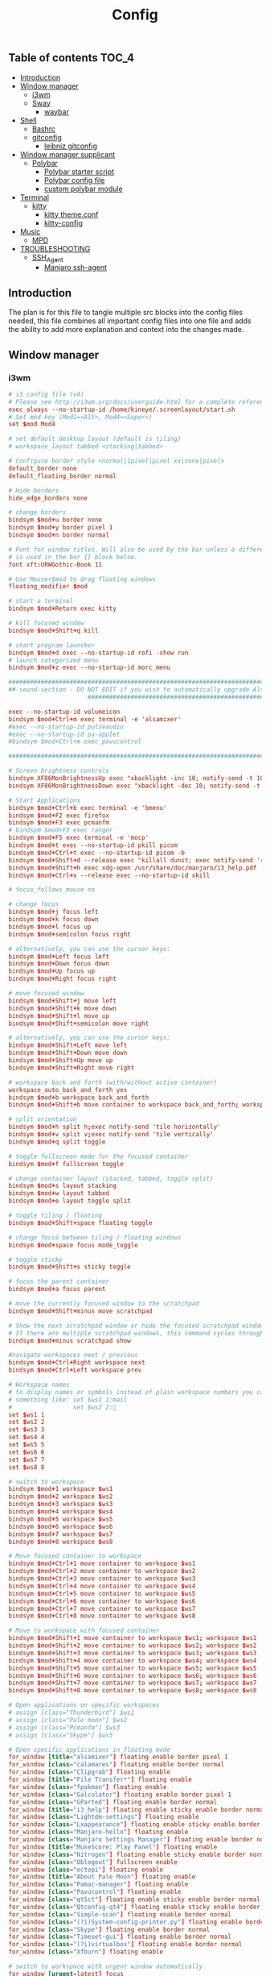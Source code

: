 #+TITLE: Config
#+STARTUP: content
#+PROPERTY: header-args :mkdirp yes

** Table of contents :TOC_4:
  - [[#introduction][Introduction]]
  - [[#window-manager][Window manager]]
    - [[#i3wm][i3wm]]
    - [[#sway][Sway]]
      - [[#waybar][waybar]]
  - [[#shell][Shell]]
    - [[#bashrc][Bashrc]]
    - [[#gitconfig][gitconfig]]
      - [[#leibniz-gitconfig][leibniz gitconfig]]
  - [[#window-manager-supplicant][Window manager supplicant]]
    - [[#polybar][Polybar]]
      - [[#polybar-starter-script][Polybar starter script]]
      - [[#polybar-config-file][Polybar config file]]
      - [[#custom-polybar-module][custom polybar module]]
  - [[#terminal][Terminal]]
    - [[#kitty][kitty]]
      - [[#kitty-themeconf][kitty theme.conf]]
      - [[#kitty-config][kitty-config]]
  - [[#music][Music]]
    - [[#mpd][MPD]]
  - [[#troubleshooting][TROUBLESHOOTING]]
    - [[#ssh_agent][SSH_Agent]]
      - [[#manjaro-ssh-agent][Manjaro ssh-agent]]

** Introduction
The plan is for this file to tangle multiple src blocks into the config files needed, this file combines all important config files into one file and adds the ability to add more explanation and context into the changes made.

** Window manager
*** i3wm
#+begin_src conf :tangle ~/.i3/config
  # i3 config file (v4)
  # Please see http://i3wm.org/docs/userguide.html for a complete reference!
  exec_always --no-startup-id /home/kineye/.screenlayout/start.sh
  # Set mod key (Mod1=<Alt>, Mod4=<Super>)
  set $mod Mod4

  # set default desktop layout (default is tiling)
  # workspace_layout tabbed <stacking|tabbed>

  # Configure border style <normal|1pixel|pixel xx|none|pixel>
  default_border none
  default_floating_border normal

  # Hide borders
  hide_edge_borders none

  # change borders
  bindsym $mod+u border none
  bindsym $mod+y border pixel 1
  bindsym $mod+n border normal

  # Font for window titles. Will also be used by the bar unless a different font
  # is used in the bar {} block below.
  font xft:URWGothic-Book 11

  # Use Mouse+$mod to drag floating windows
  floating_modifier $mod

  # start a terminal
  bindsym $mod+Return exec kitty

  # kill focused window
  bindsym $mod+Shift+q kill

  # start program launcher
  bindsym $mod+d exec --no-startup-id rofi -show run
  # launch categorized menu
  bindsym $mod+z exec --no-startup-id morc_menu

  ################################################################################################
  ## sound-section - DO NOT EDIT if you wish to automatically upgrade Alsa -> Pulseaudio later!
     		     	    ################################################################################################

  exec --no-startup-id volumeicon
  bindsym $mod+Ctrl+m exec terminal -e 'alsamixer'
  #exec --no-startup-id pulseaudio
  #exec --no-startup-id pa-applet
  #bindsym $mod+Ctrl+m exec pavucontrol

  ################################################################################################

  # Screen brightness controls
  bindsym XF86MonBrightnessUp exec "xbacklight -inc 10; notify-send -t 1000 'brightness up'"
  bindsym XF86MonBrightnessDown exec "xbacklight -dec 10; notify-send -t 1000 'brightness down'"

  # Start Applications
  bindsym $mod+Ctrl+b exec terminal -e 'bmenu'
  bindsym $mod+F2 exec firefox
  bindsym $mod+F3 exec pcmanfm
  # bindsym $mod+F3 exec ranger
  bindsym $mod+F5 exec terminal -e 'mocp'
  bindsym $mod+t exec --no-startup-id pkill picom
  bindsym $mod+Ctrl+t exec --no-startup-id picom -b
  bindsym $mod+Shift+d --release exec "killall dunst; exec notify-send 'restart dunst'"
  bindsym $mod+Shift+h exec xdg-open /usr/share/doc/manjaro/i3_help.pdf
  bindsym $mod+Ctrl+x --release exec --no-startup-id xkill

  # focus_follows_mouse no

  # change focus
  bindsym $mod+j focus left
  bindsym $mod+k focus down
  bindsym $mod+l focus up
  bindsym $mod+semicolon focus right

  # alternatively, you can use the cursor keys:
  bindsym $mod+Left focus left
  bindsym $mod+Down focus down
  bindsym $mod+Up focus up
  bindsym $mod+Right focus right

  # move focused window
  bindsym $mod+Shift+j move left
  bindsym $mod+Shift+k move down
  bindsym $mod+Shift+l move up
  bindsym $mod+Shift+semicolon move right

  # alternatively, you can use the cursor keys:
  bindsym $mod+Shift+Left move left
  bindsym $mod+Shift+Down move down
  bindsym $mod+Shift+Up move up
  bindsym $mod+Shift+Right move right

  # workspace back and forth (with/without active container)
  workspace_auto_back_and_forth yes
  bindsym $mod+b workspace back_and_forth
  bindsym $mod+Shift+b move container to workspace back_and_forth; workspace back_and_forth

  # split orientation
  bindsym $mod+h split h;exec notify-send 'tile horizontally'
  bindsym $mod+v split v;exec notify-send 'tile vertically'
  bindsym $mod+q split toggle

  # toggle fullscreen mode for the focused container
  bindsym $mod+f fullscreen toggle

  # change container layout (stacked, tabbed, toggle split)
  bindsym $mod+s layout stacking
  bindsym $mod+w layout tabbed
  bindsym $mod+e layout toggle split

  # toggle tiling / floating
  bindsym $mod+Shift+space floating toggle

  # change focus between tiling / floating windows
  bindsym $mod+space focus mode_toggle

  # toggle sticky
  bindsym $mod+Shift+s sticky toggle

  # focus the parent container
  bindsym $mod+a focus parent

  # move the currently focused window to the scratchpad
  bindsym $mod+Shift+minus move scratchpad

  # Show the next scratchpad window or hide the focused scratchpad window.
  # If there are multiple scratchpad windows, this command cycles through them.
  bindsym $mod+minus scratchpad show

  #navigate workspaces next / previous
  bindsym $mod+Ctrl+Right workspace next
  bindsym $mod+Ctrl+Left workspace prev

  # Workspace names
  # to display names or symbols instead of plain workspace numbers you can use
  # something like: set $ws1 1:mail
  #                 set $ws2 2:
  set $ws1 1
  set $ws2 2
  set $ws3 3
  set $ws4 4
  set $ws5 5
  set $ws6 6
  set $ws7 7
  set $ws8 8

  # switch to workspace
  bindsym $mod+1 workspace $ws1
  bindsym $mod+2 workspace $ws2
  bindsym $mod+3 workspace $ws3
  bindsym $mod+4 workspace $ws4
  bindsym $mod+5 workspace $ws5
  bindsym $mod+6 workspace $ws6
  bindsym $mod+7 workspace $ws7
  bindsym $mod+8 workspace $ws8

  # Move focused container to workspace
  bindsym $mod+Ctrl+1 move container to workspace $ws1
  bindsym $mod+Ctrl+2 move container to workspace $ws2
  bindsym $mod+Ctrl+3 move container to workspace $ws3
  bindsym $mod+Ctrl+4 move container to workspace $ws4
  bindsym $mod+Ctrl+5 move container to workspace $ws5
  bindsym $mod+Ctrl+6 move container to workspace $ws6
  bindsym $mod+Ctrl+7 move container to workspace $ws7
  bindsym $mod+Ctrl+8 move container to workspace $ws8

  # Move to workspace with focused container
  bindsym $mod+Shift+1 move container to workspace $ws1; workspace $ws1
  bindsym $mod+Shift+2 move container to workspace $ws2; workspace $ws2
  bindsym $mod+Shift+3 move container to workspace $ws3; workspace $ws3
  bindsym $mod+Shift+4 move container to workspace $ws4; workspace $ws4
  bindsym $mod+Shift+5 move container to workspace $ws5; workspace $ws5
  bindsym $mod+Shift+6 move container to workspace $ws6; workspace $ws6
  bindsym $mod+Shift+7 move container to workspace $ws7; workspace $ws7
  bindsym $mod+Shift+8 move container to workspace $ws8; workspace $ws8

  # Open applications on specific workspaces
  # assign [class="Thunderbird"] $ws1
  # assign [class="Pale moon"] $ws2
  # assign [class="Pcmanfm"] $ws3
  # assign [class="Skype"] $ws5

  # Open specific applications in floating mode
  for_window [title="alsamixer"] floating enable border pixel 1
  for_window [class="calamares"] floating enable border normal
  for_window [class="Clipgrab"] floating enable
  for_window [title="File Transfer*"] floating enable
  for_window [class="fpakman"] floating enable
  for_window [class="Galculator"] floating enable border pixel 1
  for_window [class="GParted"] floating enable border normal
  for_window [title="i3_help"] floating enable sticky enable border normal
  for_window [class="Lightdm-settings"] floating enable
  for_window [class="Lxappearance"] floating enable sticky enable border normal
  for_window [class="Manjaro-hello"] floating enable
  for_window [class="Manjaro Settings Manager"] floating enable border normal
  for_window [title="MuseScore: Play Panel"] floating enable
  for_window [class="Nitrogen"] floating enable sticky enable border normal
  for_window [class="Oblogout"] fullscreen enable
  for_window [class="octopi"] floating enable
  for_window [title="About Pale Moon"] floating enable
  for_window [class="Pamac-manager"] floating enable
  for_window [class="Pavucontrol"] floating enable
  for_window [class="qt5ct"] floating enable sticky enable border normal
  for_window [class="Qtconfig-qt4"] floating enable sticky enable border normal
  for_window [class="Simple-scan"] floating enable border normal
  for_window [class="(?i)System-config-printer.py"] floating enable border normal
  for_window [class="Skype"] floating enable border normal
  for_window [class="Timeset-gui"] floating enable border normal
  for_window [class="(?i)virtualbox"] floating enable border normal
  for_window [class="Xfburn"] floating enable

  # switch to workspace with urgent window automatically
  for_window [urgent=latest] focus

  # reload the configuration file
  bindsym $mod+Shift+c reload

  # restart i3 inplace (preserves your layout/session, can be used to upgrade i3)
  bindsym $mod+Shift+r restart

  # exit i3 (logs you out of your X session)
  bindsym $mod+Shift+e exec "i3-nagbar -t warning -m 'You pressed the exit shortcut. Do you really want to exit i3? This will end your X session.' -b 'Yes, exit i3' 'i3-msg exit'"

  # Set shut down, restart and locking features
  # bindsym $mod+0 mode "$mode_system"
  set $mode_system (l)ock, (e)xit, switch_(u)ser, (s)uspend, (h)ibernate, (r)eboot, (Shift+s)hutdown
  mode "$mode_system" {
      bindsym l exec --no-startup-id i3exit lock, mode "default"
      bindsym s exec --no-startup-id i3exit suspend, mode "default"
      bindsym u exec --no-startup-id i3exit switch_user, mode "default"
      bindsym e exec --no-startup-id i3exit logout, mode "default"
      bindsym h exec --no-startup-id i3exit hibernate, mode "default"
      bindsym r exec --no-startup-id i3exit reboot, mode "default"
      bindsym Shift+s exec --no-startup-id i3exit shutdown, mode "default"

      # exit system mode: "Enter" or "Escape"
      bindsym Return mode "default"
      bindsym Escape mode "default"
  }

  # Resize window (you can also use the mouse for that)
  bindsym $mod+r mode "resize"
  mode "resize" {
          # These bindings trigger as soon as you enter the resize mode
          # Pressing left will shrink the window’s width.
          # Pressing right will grow the window’s width.
          # Pressing up will shrink the window’s height.
          # Pressing down will grow the window’s height.
          bindsym j resize shrink width 5 px or 5 ppt
          bindsym k resize grow height 5 px or 5 ppt
          bindsym l resize shrink height 5 px or 5 ppt
          bindsym semicolon resize grow width 5 px or 5 ppt

          # same bindings, but for the arrow keys
          bindsym Left resize shrink width 10 px or 10 ppt
          bindsym Down resize grow height 10 px or 10 ppt
          bindsym Up resize shrink height 10 px or 10 ppt
          bindsym Right resize grow width 10 px or 10 ppt

          # exit resize mode: Enter or Escape
          bindsym Return mode "default"
          bindsym Escape mode "default"
  }

  # Lock screen
  bindsym $mod+9 exec --no-startup-id i3lock --blur 10 --clock --time-color='#ffffffff' --date-color='#ffffffff'  

  # Autostart applications
  exec --no-startup-id /usr/lib/polkit-gnome/polkit-gnome-authentication-agent-1
  exec_always --no-startup-id picom -b --backend glx 
  #exec --no-startup-id manjaro-hello
  exec_always --no-startup-id nm-applet
  exec --no-startup-id xfce4-power-manager
  exec --no-startup-id clipit
  # exec --no-startup-id blueman-applet
  # exec_always --no-startup-id sbxkb
  exec --no-startup-id start_conky_maia
  # exec --no-startup-id start_conky_green
  #exec --no-startup-id xidlehook --not-when-fullscreen --not-when-audio --timer normal 600 'blurlock'
  exec_always --no-startup-id ff-theme-util
  exec_always --no-startup-id fix_xcursor
  exec_always --no-startup-id feh --bg-fill ~/Sync/background/lightning.jpg

  # Color palette used for the terminal ( ~/.Xresources file )
  # Colors are gathered based on the documentation:
  # https://i3wm.org/docs/userguide.html#xresources
  # Change the variable name at the place you want to match the color
  # of your terminal like this:
  # [example]
  # If you want your bar to have the same background color as your 
  # terminal background change the line 362 from:
  # background #14191D
  # to:
  # background $term_background
  # Same logic applied to everything else.
  set_from_resource $term_background background
  set_from_resource $term_foreground foreground
  set_from_resource $term_color0     color0
  set_from_resource $term_color1     color1
  set_from_resource $term_color2     color2
  set_from_resource $term_color3     color3
  set_from_resource $term_color4     color4
  set_from_resource $term_color5     color5
  set_from_resource $term_color6     color6
  set_from_resource $term_color7     color7
  set_from_resource $term_color8     color8
  set_from_resource $term_color9     color9
  set_from_resource $term_color10    color10
  set_from_resource $term_color11    color11
  set_from_resource $term_color12    color12
  set_from_resource $term_color13    color13
  set_from_resource $term_color14    color14
  set_from_resource $term_color15    color15

  exec_always --no-startup-id $HOME/.i3/polybar.sh 
  exec_always --no-startup-id nm-applet &

  # Start i3bar to display a workspace bar (plus the system information i3status if available)
  #bar {
  #	i3bar_command i3bar
  #	status_command i3status
  #	position bottom
  #
  ## please set your primary output first. Example: 'xrandr --output eDP1 --primary'
  #	tray_output primary
  #	tray_output eDP1
  #
  #	bindsym button4 nop
  #	bindsym button5 nop
  #   font xft:URWGothic-Book 11
  #	strip_workspace_numbers yes

  #    colors {
  #        background #222D31
  #        statusline #F9FAF9
  #        separator  #454947

  #                      border  backgr. text
  #        focused_workspace  #F9FAF9 #16a085 #292F34
  #        active_workspace   #595B5B #353836 #FDF6E3
  #        inactive_workspace #595B5B #222D31 #EEE8D5
  #        binding_mode       #16a085 #2C2C2C #F9FAF9
  #        urgent_workspace   #16a085 #FDF6E3 #E5201D
  #    }
  #}

  # hide/unhide i3status bar
  #bindsym $mod+m bar mode toggle

  # Theme colors
  # class                   border  backgr. text    indic.   child_border
  #  client.focused          #556064 #556064 #80FFF9 #FDF6E3
  #  client.focused_inactive #2F3D44 #2F3D44 #1ABC9C #454948
  #  client.unfocused        #2F3D44 #2F3D44 #1ABC9C #454948
  #  client.urgent           #CB4B16 #FDF6E3 #1ABC9C #268BD2
  #  client.placeholder      #000000 #0c0c0c #ffffff #000000 

  #  client.background       #2B2C2B

  #############################
  ### settings for i3-gaps: ###
  #############################

  # Set inner/outer gaps
  gaps inner 14
  gaps outer -2

  # Additionally, you can issue commands with the following syntax. This is useful to bind keys to changing the gap size.
  # gaps inner|outer current|all set|plus|minus <px>
  # gaps inner all set 10
  # gaps outer all plus 5

  # Smart gaps (gaps used if only more than one container on the workspace)
  smart_gaps on

  # Smart borders (draw borders around container only if it is not the only container on this workspace) 
  # on|no_gaps (on=always activate and no_gaps=only activate if the gap size to the edge of the screen is 0)
  smart_borders on

  # Press $mod+Shift+g to enter the gap mode. Choose o or i for modifying outer/inner gaps. Press one of + / - (in-/decrement for current workspace) or 0 (remove gaps for current workspace). If you also press Shift with these keys, the change will be global for all workspaces.
  set $mode_gaps Gaps: (o) outer, (i) inner
  set $mode_gaps_outer Outer Gaps: +|-|0 (local), Shift + +|-|0 (global)
  set $mode_gaps_inner Inner Gaps: +|-|0 (local), Shift + +|-|0 (global)
  bindsym $mod+Shift+g mode "$mode_gaps"

  mode "$mode_gaps" {
          bindsym o      mode "$mode_gaps_outer"
          bindsym i      mode "$mode_gaps_inner"
          bindsym Return mode "default"
          bindsym Escape mode "default"
  }
  mode "$mode_gaps_inner" {
          bindsym plus  gaps inner current plus 5
          bindsym minus gaps inner current minus 5
          bindsym 0     gaps inner current set 0

          bindsym Shift+plus  gaps inner all plus 5
          bindsym Shift+minus gaps inner all minus 5
          bindsym Shift+0     gaps inner all set 0

          bindsym Return mode "default"
          bindsym Escape mode "default"
  }
  mode "$mode_gaps_outer" {
          bindsym plus  gaps outer current plus 5
          bindsym minus gaps outer current minus 5
          bindsym 0     gaps outer current set 0

          bindsym Shift+plus  gaps outer all plus 5
          bindsym Shift+minus gaps outer all minus 5
          bindsym Shift+0     gaps outer all set 0

          bindsym Return mode "default"
          bindsym Escape mode "default"
  }
  exec_always --no-startup-id nitrogen --restore 
  exec_always --no-startup-id emacs --daemon
  exec_always --no-startup-id dunst	    
  bindsym $mod+i exec emacsclient -c -a ""
  bindsym $mod+o exec --no-startup-id firefox -P "Leibniz"
  bindsym $mod+p exec --no-startup-id firefox -P "Nepatec"
  bindsym $mod+bracketleft exec --no-startup-id firefox -P "default"
  bindsym $mod+Ctrl+9 exec i3lock

  ## Screenshots
  bindsym Print exec --no-startup-id maim --format=png "/home/$USER/Pictures/$(date)"
  bindsym $mod+Print exec --no-startup-id maim --format=png --window $(xdotool getactivewindow) "/home/$USER/Pictures/$(date)"
  bindsym Shift+Print exec --no-startup-id maim --format=png --select "/home/kineye/Pictures/$(date)"

  ## Clipboard Screenshots
  bindsym Ctrl+p exec --no-startup-id maim | xclip -selection clipboard -t image/png
  bindsym Ctrl+$mod+p exec --no-startup-id maim --window $(xdotool getactivewindow) | xclip -selection clipboard -t image/png
  bindsym Ctrl+Shift+p exec --no-startup-id maim --select | xclip -selection clipboard -t image/png
  exec --no-startup-id "setxkbmap eu"
#+end_src

*** Sway
#+begin_src conf :tangle ~/.config/sway/config
  # Default config for sway
  #
  # Copy this to ~/.config/sway/config and edit it to your liking.
  #
  # Read `man 5 sway` for a complete reference.

  ### Variables
  #
  # Logo key. Use Mod1 for Alt.
  set $mod Mod4
  # Home row direction keys, like vim
  set $left h
  set $down j
  set $up k
  set $right l
  # Your preferred terminal emulator
  set $term foot
  # Your preferred application launcher
  # Note: pass the final command to swaymsg so that the resulting window can be opened
  # on the original workspace that the command was run on.
  set $menu rofi -show drun

  include /etc/sway/config-vars.d/*
   input * xkb_layout "eu"
  ### Output configuration
  #
  # Default wallpaper (more resolutions are available in /usr/share/backgrounds/sway/)
  feh --bg-fill ~/Sync/background/lightning.jpg
  #
  # Example configuration:
  #
  #   output HDMI-A-1 resolution 1920x1080 position 1920,0
  #
  # You can get the names of your outputs by running: swaymsg -t get_outputs

  ### Idle configuration
  #
  # Example configuration:
  #
  # exec swayidle -w \
  #          timeout 300 'swaylock -f -c 000000' \
  #          timeout 600 'swaymsg "output * dpms off"' resume 'swaymsg "output * dpms on"' \
  #          before-sleep 'swaylock -f -c 000000'
  #
  # This will lock your screen after 300 seconds of inactivity, then turn off
  # your displays after another 300 seconds, and turn your screens back on when
  # resumed. It will also lock your screen before your computer goes to sleep.

  ### Input configuration
  #
  # Example configuration:
  #
  #   input "2:14:SynPS/2_Synaptics_TouchPad" {
  #       dwt enabled
  #       tap enabled
  #       natural_scroll enabled
  #       middle_emulation enabled
  #   }
  #
  # You can get the names of your inputs by running: swaymsg -t get_inputs
  # Read `man 5 sway-input` for more information about this section.

  ### Key bindings
  #
  # Basics:
  #
      # Start a terminal
      bindsym $mod+Return exec $term

      # Kill focused window
      bindsym $mod+Shift+q kill

      # Start your launcher
      #bindsym $mod+d exec $HOME/.cargo/bin/kickoff

      # Drag floating windows by holding down $mod and left mouse button.
      # Resize them with right mouse button + $mod.
      # Despite the name, also works for non-floating windows.
      # Change normal to inverse to use left mouse button for resizing and right
      # mouse button for dragging.
      floating_modifier $mod normal

      # Reload the configuration file
      bindsym $mod+Shift+r reload

      # Exit sway (logs you out of your Wayland session)
      bindsym $mod+Shift+e exec swaynag -t warning -m 'You pressed the exit shortcut. Do you really want to exit sway? This will end your Wayland session.' -B 'Yes, exit sway' 'swaymsg exit'
  #
  # Moving around:
  #
      # Move your focus around
      bindsym $mod+$left focus left
      bindsym $mod+$down focus down
      bindsym $mod+$up focus up
      bindsym $mod+$right focus right
      # Or use $mod+[up|down|left|right]
      bindsym $mod+Left focus left
      bindsym $mod+Down focus down
      bindsym $mod+Up focus up
      bindsym $mod+Right focus right

      # Move the focused window with the same, but add Shift
      bindsym $mod+Shift+$left move left
      bindsym $mod+Shift+$down move down
      bindsym $mod+Shift+$up move up
      bindsym $mod+Shift+$right move right
      # Ditto, with arrow keys
      bindsym $mod+Shift+Left move left
      bindsym $mod+Shift+Down move down
      bindsym $mod+Shift+Up move up
      bindsym $mod+Shift+Right move right
  #
  # Workspaces:
  #
      # Switch to workspace
      bindsym $mod+1 workspace number 1
      bindsym $mod+2 workspace number 2
      bindsym $mod+3 workspace number 3
      bindsym $mod+4 workspace number 4
      bindsym $mod+5 workspace number 5
      bindsym $mod+6 workspace number 6
      bindsym $mod+7 workspace number 7
      bindsym $mod+8 workspace number 8
      bindsym $mod+9 workspace number 9
      # Move focused container to workspace
      bindsym $mod+Shift+1 move container to workspace number 1
      bindsym $mod+Shift+2 move container to workspace number 2
      bindsym $mod+Shift+3 move container to workspace number 3
      bindsym $mod+Shift+4 move container to workspace number 4
      bindsym $mod+Shift+5 move container to workspace number 5
      bindsym $mod+Shift+6 move container to workspace number 6
      bindsym $mod+Shift+7 move container to workspace number 7
      bindsym $mod+Shift+8 move container to workspace number 8
      bindsym $mod+Shift+9 move container to workspace number 9
      # Note: workspaces can have any name you want, not just numbers.
      # We just use 1-10 as the default.
  #
  # Layout stuff:
  #
      # You can "split" the current object of your focus with
      # $mod+b or $mod+v, for horizontal and vertical splits
      # respectively.
      bindsym $mod+b splith
      bindsym $mod+v splitv

      # Switch the current container between different layout styles
      bindsym $mod+s layout stacking
      bindsym $mod+w layout tabbed
      bindsym $mod+e layout toggle split

      # Make the current focus fullscreen
      bindsym $mod+f fullscreen

      # Toggle the current focus between tiling and floating mode
      bindsym $mod+Shift+space floating toggle

      # Swap focus between the tiling area and the floating area
      bindsym $mod+space focus mode_toggle

      # Move focus to the parent container
      bindsym $mod+a focus parent
  #
  # Scratchpad:
  #
      # Sway has a "scratchpad", which is a bag of holding for windows.
      # You can send windows there and get them back later.

      # Move the currently focused window to the scratchpad
      bindsym $mod+Shift+minus move scratchpad

      # Show the next scratchpad window or hide the focused scratchpad window.
      # If there are multiple scratchpad windows, this command cycles through them.
      bindsym $mod+minus scratchpad show
  #
  # Resizing containers:
  #
  mode "resize" {
      # left will shrink the containers width
      # right will grow the containers width
      # up will shrink the containers height
      # down will grow the containers height
      bindsym $left resize shrink width 10px
      bindsym $down resize grow height 10px
      bindsym $up resize shrink height 10px
      bindsym $right resize grow width 10px

      # Ditto, with arrow keys
      bindsym Left resize shrink width 10px
      bindsym Down resize grow height 10px
      bindsym Up resize shrink height 10px
      bindsym Right resize grow width 10px

      # Return to default mode
      bindsym Return mode "default"
      bindsym Escape mode "default"
  }
  bindsym $mod+r mode "resize"

  #
  # Status Bar:
  #
  bar swaybar_command waybar

  # Read `man 5 sway-bar` for more information about this section.
  # bar {
  #     position bottom

  #     # When the status_command prints a new line to stdout, swaybar updates.
  #     # The default just shows the current date and time.
  #     status_command while date +'%Y-%m-%d %I:%M:%S %p'; do sleep 1; done

  #     colors {
  #         statusline #ffffff
  #         background #323232
  #         inactive_workspace #32323200 #32323200 #5c5c5c
  #     }
  # }
  exec_always --no-startup-id mako
  exec_always --no-startup-id emacs --daemon
  bindsym $mod+d exec $menu
  bindsym $mod+i exec emacsclient -c -a ""
  bindsym $mod+o exec --no-startup-id firefox -P "Leibniz"
  bindsym $mod+p exec --no-startup-id firefox -P "Nepatec"
  bindsym $mod+bracketleft exec --no-startup-id firefox -P "default"
  bindsym $mod+0 exec swaylock --show-failed-attempts --image ~/Sync/background/space.jpg
  bindsym Print exec grimshot --notify save area  

  default_border pixel 2 # remove borders
  exec waybar
#+end_src

**** waybar
#+begin_src conf :tangle ~/.config/waybar/config
  {
      "modules-left": ["sway/workspaces", "sway/mode"],
      "modules-center": ["clock", "idle_inhibitor"],
      /* "modules-right": ["tray", "custom/scratchpad-indicator", "pulseaudio", "custom/power"], */
      "modules-right": ["tray", "custom/scratchpad-indicator", "cpu", "memory", "custom/vpn", "network", "pulseaudio", "battery", "custom/power"],

      "sway/mode": {
          "format": "<span style=\"italic\">{}</span>"
      },
      "network": {
          "format-wifi": "{essid} ({signalStrength}%) ",
          "format-ethernet": "{ifname} ",
          "format-disconnected": "", 
          "max-length": 50,
          "on-click": "nm-connection-editor"
      },
      "idle_inhibitor": {
          "format": "{icon}",
          "format-icons": {
              "activated": "",
              "deactivated": ""
          },
  		"on-click": "bash /home/dg/.local/bin/toggleRemote"
      },
      "tray": {
          "icon-size": 15,
          "spacing": 10
      },
      "clock": {
             "tooltip-format": "<big>{:%Y %B %d}</big>\n<tt><small>{calendar}</small></tt>",
          // "format-alt": "{:%Y-%m-%d}"
  		"on-click": "gnome-calendar"
      },
      "pulseaudio": {
          "format": "{volume}% {icon} ",
          "format-bluetooth": "{volume}% {icon} {format_source}",
          "format-bluetooth-muted": " {icon} {format_source}",
          "format-muted": "0% {icon} ",
          "format-source": "{volume}% ",
          "format-source-muted": "",
          "format-icons": {
              "headphone": "",
              "hands-free": "",
              "headset": "",
              "phone": "",
              "portable": "",
              "car": "",
              "default": ["", "", ""]
          },
          "on-click": "pavucontrol"	
      },
      "battery": {
  		"states": {
  			"good": 95,
  			"warning": 30,
  			"critical": 15
  		},
  		"format": "{icon} {capacity}%",
  		"format-icons": [
  			"  ",
  			"  ",
  			"  ",
  			"  ",
  			"  "
  		]
      },
      "custom/vpn": {
         "format": "VPN: {} ",
         "interval": 5,
         "tooltip": "true",
         "exec": "mullvad status | cut -d' ' -f1 | head --lines=1 "
      },
      "cpu": {
          "format": "{usage}% "
      },
      "memory": {
          "format": "{}% "
      },
  	"custom/power": {
  		"format": " ",
  		"on-click": "swaynag -t warning -m 'Power Menu Options' -b 'Logout' 'swaymsg exit' -b 'Restart' 'shutdown -r now' -b 'Shutdown'  'shutdown -h now' --background=#005566 --button-background=#009999 --button-border=#002b33 --border-bottom=#002b33"
  	},
      "custom/scratchpad-indicator": {
          "format-text": "{}hi",
          "return-type": "json",
          "interval": 3,
          "exec": "~/.local/bin/scratchpad-indicator 2> /dev/null",
          "exec-if": "exit 0",
          "on-click": "swaymsg 'scratchpad show'",
          "on-click-right": "swaymsg 'move scratchpad'"
      }
  }
#+end_src
***** waybar style.css

#+begin_src css :tangle ~/.config/waybar/style.css 
  ,* {
      border: none;
      font-family: Font Awesome, Roboto, Arial, sans-serif;
      font-size: 15px;
      color: #ffffff;
      border-radius: 20px;
  }

  window {
  	/*font-weight: bold;*/
  }
  window#waybar {
      background: rgba(0, 0, 0, 0);
  }
  /*-----module groups----*/
  .modules-right {
  	background-color: rgba(0,43,51,0.85);
      margin: 2px 10px 0 0;
  }
  .modules-center {
  	background-color: rgba(0,43,51,0.85);
      margin: 2px 0 0 0;
  }
  .modules-left {
      margin: 2px 0 0 5px;
  	background-color: rgba(0,119,179,0.6);
  }
  /*-----modules indv----*/
  #workspaces button {
      padding: 1px 5px;
      background-color: transparent;
  }
  #workspaces button:hover {
      box-shadow: inherit;
  	background-color: rgba(0,153,153,1);
  }

  #workspaces button.focused {
  	background-color: rgba(0,43,51,0.85);
  }

  #clock,
  #cpu,
  #memory,
  #temperature,
  #network,
  #pulseaudio,
  #custom-media,
  #tray,
  #mode,
  #custom-power,
  #custom-menu {
      padding: 0 10px;
  }
  #battery,
  #idle_inhibitor {
      padding: 0 12px;
  }



  #mode {
      color: #cc3436;
      font-weight: bold;
  }
  #custom-power {
      background-color: rgba(0,119,179,0.6);
      border-radius: 100px;
      margin: 5px 5px;
      padding: 1px 1px 1px 6px;
  }
  /*-----Indicators----*/
  #idle_inhibitor.activated {
      color: #2dcc36;
  }
  #pulseaudio.muted {
      color: #cc3436;
  }
  #battery.charging {
      color: #2dcc36;
  }
  #battery.warning:not(.charging) {
  	color: #e6e600;
  }
  #battery.critical:not(.charging) {
      color: #cc3436;
  }
  #temperature.critical {
      color: #cc3436;
  }
  /*-----Colors----*/
  /*
   ,*rgba(0,85,102,1),#005566 --> Indigo(dye)
   ,*rgba(0,43,51,1),#002B33 --> Dark Green 
   ,*rgba(0,153,153,1),#009999 --> Persian Green 
   ,*
   ,*/
#+end_src

** Shell
*** Bashrc
#+begin_src bash :tangle ~/.bashrc
  #
  # ~/.bashrc
  #
  # If not running interactively, don't do anything
  [[ $- != *i* ]] && return

  colors() {
  	local fgc bgc vals seq0

  	printf "Color escapes are %s\n" '\e[${value};...;${value}m'
  	printf "Values 30..37 are \e[33mforeground colors\e[m\n"
  	printf "Values 40..47 are \e[43mbackground colors\e[m\n"
  	printf "Value  1 gives a  \e[1mbold-faced look\e[m\n\n"

  	# foreground colors
  	for fgc in {30..37}; do
  		# background colors
  		for bgc in {40..47}; do
  			fgc=${fgc#37} # white
  			bgc=${bgc#40} # black

  			vals="${fgc:+$fgc;}${bgc}"
  			vals=${vals%%;}

  			seq0="${vals:+\e[${vals}m}"
  			printf "  %-9s" "${seq0:-(default)}"
  			printf " ${seq0}TEXT\e[m"
  			printf " \e[${vals:+${vals+$vals;}}1mBOLD\e[m"
  		done
  		echo; echo
  	done
  }

  [[ $DISPLAY ]] && shopt -s checkwinsize

  case ${TERM} in
    Eterm*|alacritty*|aterm*|foot*|gnome*|konsole*|kterm*|putty*|rxvt*|tmux*|xterm*)
      PROMPT_COMMAND+=('printf "\033]0;%s@%s:%s\007" "${USER}" "${HOSTNAME%%.*}" "${PWD/#$HOME/\~}"')

      ;;
    screen*)
      PROMPT_COMMAND+=('printf "\033_%s@%s:%s\033\\" "${USER}" "${HOSTNAME%%.*}" "${PWD/#$HOME/\~}"')
      ;;
  esac

  if [[ -r /usr/share/bash-completion/bash_completion ]]; then
    . /usr/share/bash-completion/bash_completion
  fi

  use_color=true

  # add git status
  # (uses this directory= (https://github.com/magicmonty/bash-git-prompt)
  # this added to end of Ps1=(__git_ps1 "(%s)")\$
  # also activate git-prompt
  export GIT_PS1_SHOWDIRTYSTATE=1
  export EDITOR=nvim

  # Set colorful PS1 only on colorful terminals.
  # dircolors --print-database uses its own built-in database
  # instead of using /etc/DIR_COLORS.  Try to use the external file
  # first to take advantage of user additions.  Use internal bash
  # globbing instead of external grep binary.
  safe_term=${TERM//[^[:alnum:]]/?}   # sanitize TERM
  match_lhs=""
  [[ -f ~/.dir_colors   ]] && match_lhs="${match_lhs}$(<~/.dir_colors)"
  [[ -f /etc/DIR_COLORS ]] && match_lhs="${match_lhs}$(</etc/DIR_COLORS)"
  [[ -z ${match_lhs}    ]] \
  	&& type -P dircolors >/dev/null \
  	&& match_lhs=$(dircolors --print-database)
  [[ $'\n'${match_lhs} == *$'\n'"TERM "${safe_term}* ]] && use_color=true

  if ${use_color} ; then
  	# Enable colors for ls, etc.  Prefer ~/.dir_colors #64489
  	if type -P dircolors >/dev/null ; then
  		if [[ -f ~/.dir_colors ]] ; then
  			eval $(dircolors -b ~/.dir_colors)
  		elif [[ -f /etc/DIR_COLORS ]] ; then
  			eval $(dircolors -b /etc/DIR_COLORS)
  		fi
  	fi

  	if [[ ${EUID} == 0 ]] ; then
  		PS1='\[\033[01;31m\][\h\[\033[01;36m\] \W \[\033[01;31m\]]\$\[\033[00m\]'
  	else
  		PS1='\[\033[01;32m\][\u@\h\[\033[01;37m\] \W \[\033[01;32m\]]\$\[\033[00m\]'
  	fi

  	alias ls='ls --color=auto'
  	alias grep='grep --colour=auto'
  	alias egrep='egrep --colour=auto'
  	alias fgrep='fgrep --colour=auto'
  else
  	if [[ ${EUID} == 0 ]] ; then
  		# show root@ when we don't have colors
  		PS1='\u@\h \W \$ '
  	else
  		PS1='\u@\h \w \$ '
  	fi
  fi

  unset use_color safe_term match_lhs sh

  # checks if key has been added
  function safe-ssh-add {
      if ssh-add -l | grep -q "$(ssh-keygen -lf "${1}" | awk '{print $2}')"
      then
  	echo "$1 already added"
      else
  	ssh-add "$1" 
      fi   
  }
  hostname=$(uname -n)
    if [ "$hostname" = "mac" ]; then
        eval $(keychain --eval --quiet --noask Github id_rsa)
    else
        eval $(keychain --eval --quiet Github --noask gitlab_nepatec id_rsa)
    fi

  #safe-ssh-add ~/.ssh/Github > /dev/null 
  #safe-ssh-add ~/.ssh/gitlab_nepatec > /dev/null 
  #safe-ssh-add ~/.ssh/id_rsa > /dev/null 


  #trap 'test -n "$SSH_AUTH_SOCK" && eval `/usr/bin/ssh-agent -k`' 0

  #alias cp="cp -i"                          # confirm before overwriting something
  #alias df='df -h'                          # human-readable sizes
  #alias free='free -m'                      # show sizes in MB
  #alias np='nano -w PKGBUILD'
  #alias more=less
  alias icat="kitty +kitten icat"
  alias mullc="mullvad status && mullvad connect && echo \"Connecting...\" && sleep 5 && mullvad lockdown-mode set on && mullvad status"
  alias mulld="mullvad disconnect && echo \"Disconnecting...\" && sleep 3 && mullvad lockdown-mode set off && mullvad status"

  xhost +local:root > /dev/null 2>&1

  # Bash won't get SIGWINCH if another process is in the foreground.
  # Enable checkwinsize so that bash will check the terminal size when
  # it regains control.  #65623
  # http://cnswww.cns.cwru.edu/~chet/bash/FAQ (E11)
  shopt -s checkwinsize

  shopt -s expand_aliases

  # export QT_SELECT=4

  # Enable history appending instead of overwriting.  #139609
  shopt -s histappend
  HISTSIZE=1000
  HISTFILESIZE=2000

  #
  # # ex - archive extractor
  # # usage: ex <file>
  ex ()
  {
    if [ -f $1 ] ; then
      case $1 in
        ,*.tar.bz2)   tar xjf $1   ;;
        ,*.tar.gz)    tar xzf $1   ;;
        ,*.bz2)       bunzip2 $1   ;;
        ,*.rar)       unrar x $1     ;;
        ,*.gz)        gunzip $1    ;;
        ,*.tar)       tar xf $1    ;;
        ,*.tbz2)      tar xjf $1   ;;
        ,*.tgz)       tar xzf $1   ;;
        ,*.zip)       unzip $1     ;;
        ,*.Z)         uncompress $1;;
        ,*.7z)        7z x $1      ;;
        ,*)           echo "'$1' cannot be extracted via ex()" ;;
      esac
    else
      echo "'$1' is not a valid file"
    fi
  }
  # enable globstar
  # shopt -s globstar

  # zsh like history
  bind '"\e[A": history-search-backward'
  bind '"\eOA": history-previous-history'

  bind '"\e[B": history-search-forward'
  bind '"\eOB": history-search-forward'

  # change editor to vim
   export VISUAL=vim;
   export EDITOR=vim;

  # Wine settings 
   export WINEARCH=win32

  # texlive
   PATH=/usr/local/texlive/2024/bin/x86_64-linux:$PATH
   export PATH
   INFOPATH=/usr/local/texlive/2024/texmf-dist/doc/info:$INFOPATH
   export INFOPATH
   MANPATH=/usr/local/texlive/2024/texmf-dist/doc/man:$MANPATH
   export MANPATH
   
  hostname=$(uname -n)
    if [ "$hostname" = "mac" ]; then
        setxkbmap -model macbook79 -layout de
    else
        setxkbmap eu
    fi
   
  # enables vterm to look better in emacs
  vterm_printf() {
     if [ -n "$TMUX" ] && ([ "${TERM%%-*}" = "tmux" ] || [ "${TERM%%-*}" = "screen" ]); then
         # Tell tmux to pass the escape sequences through
         printf "\ePtmux;\e\e]%s\007\e\\" "$1"
     elif [ "${TERM%%-*}" = "screen" ]; then
         # GNU screen (screen, screen-256color, screen-256color-bce)
         printf "\eP\e]%s\007\e\\" "$1"
     else
         printf "\e]%s\e\\" "$1"
     fi
  }
  setxkbmap -layout eu
#+end_src

*** gitconfig
#+begin_src conf :tangle ~/.gitconfig
  [user]
  email = 27766253+JanikkinaJ@users.noreply.github.com
  name = kineye

  [includeIf "gitdir:~/projects/leibniz/"]
  path = .gitconfig-company
#+end_src

**** leibniz gitconfig
#+begin_src conf :tangle ~/.gitconfig-leibniz
  [user]
  name = jddIT2023
  email = 167287091+jddIT2023@users.noreply.github.com 

  [core]
  sshCommand = ssh -i ~/.ssh/leibniz
#+end_src
** Window manager supplicant 
*** Polybar
**** Polybar starter script
#+begin_src bash :tangle ~/.i3/polybar.sh
  #!/usr/bin/env sh

  # Terminate already running bar instances
  killall -q polybar

  # Launch bar1 and bar2
  if type "xrandr"; then
    for m in $(xrandr --query | grep " connected" | cut -d" " -f1); do
      MONITOR=$m polybar --reload main &
    done
  else
    polybar --reload main &
  fi

  echo "Bars launched..."
#+end_src

**** Polybar config file
#+begin_src conf :tangle ~/.config/polybar/config.ini
  ;==========================================================
  ;
  ;
  ;   ██████╗  ██████╗ ██╗  ██╗   ██╗██████╗  █████╗ ██████╗
  ;   ██╔══██╗██╔═══██╗██║  ╚██╗ ██╔╝██╔══██╗██╔══██╗██╔══██╗
  ;   ██████╔╝██║   ██║██║   ╚████╔╝ ██████╔╝███████║██████╔╝
  ;   ██╔═══╝ ██║   ██║██║    ╚██╔╝  ██╔══██╗██╔══██║██╔══██╗
  ;   ██║     ╚██████╔╝███████╗██║   ██████╔╝██║  ██║██║  ██║
  ;   ╚═╝      ╚═════╝ ╚══════╝╚═╝   ╚═════╝ ╚═╝  ╚═╝╚═╝  ╚═╝
  ;
  ;
  ;   To learn more about how to configure Polybar
  ;   go to https://github.com/polybar/polybar
  ;
  ;   The README contains a lot of information
  ;
  ;==========================================================

  [colors]
  background = #282A2E
  background-alt = #373B41
  foreground = #C5C8C6
  primary = #F0C674
  secondary = #8ABEB7
  alert = #A54242
  disabled = #707880

  ; [bar/example]
  ; width = 100%
  ; height = 24pt
  ; radius = 6

  ; ; dpi = 96

  ; background = ${colors.background}
  ; foreground = ${colors.foreground}

  ; line-size = 3pt

  ; border-size = 4pt
  ; border-color = #00000000

  ; padding-left = 0
  ; padding-right = 1

  ; module-margin = 1

  ; separator = |
  ; separator-foreground = ${colors.disabled}

  ; font-0 = monospace;2

  ; modules-left = xworkspaces xwindow
  ; modules-right = filesystem pulseaudio xkeyboard memory cpu wlan eth vpn-status date

  ; cursor-click = pointer
  ; cursor-scroll = ns-resize

  ; enable-ipc = true

  [bar/main]
  font-0 = "Hack:size=20"
  type = internal/i3
  ; works together with bash script
  monitor = ${env:MONITOR:}
  pin-workspaces = true
  index-sort = true

  width = 100%
  height = 24pt
  radius = 6

  bottom = true
  ; dpi = 96

  background = ${colors.background}
  foreground = ${colors.foreground}

  line-size = 3pt

  border-size = 8pt
  border-color = #00000000

  padding-left = 0
  padding-right = 1

  module-margin = 1

  separator = |
  separator-foreground = ${colors.disabled}

  modules-left = xworkspaces
  modules-right = filesystem pulseaudio memory cpu wlan eth battery vpn-status date

  cursor-click = pointer
  enable-ipc = true


  ; wm-restack = generic
  ; wm-restack = bspwm
  wm-restack = i3
  # override-redirect = true

  [module/systray]
  type = internal/tray

  format-margin = 8pt
  tray-spacing = 16pt

  [module/xworkspaces]
  type = internal/xworkspaces

  label-active = %name%
  label-active-background = ${colors.background-alt}
  label-active-underline= ${colors.primary}
  label-active-padding = 1

  label-occupied = %name%
  label-occupied-padding = 1

  label-urgent = %name%
  label-urgent-background = ${colors.alert}
  label-urgent-padding = 1

  label-empty = %name%
  label-empty-foreground = ${colors.disabled}
  label-empty-padding = 1

  [module/xwindow]
  type = internal/xwindow
  label = %title:0:60:...%

  [module/filesystem]
  type = internal/fs
  interval = 25

  mount-0 = /home

  label-mounted = %{F#F0C674}%mountpoint%%{F-} %free%

  label-unmounted = %mountpoint% not mounted
  label-unmounted-foreground = ${colors.disabled}

  [module/battery]
  type = internal/battery

  ; This is useful in case the battery never reports 100% charge
  ; Default: 100
  full-at = 99

  ; format-low once this charge percentage is reached
  ; Default: 10
  ; New in version 3.6.0
  low-at = 5

  ; Use the following command to list batteries and adapters:
  ; $ ls -1 /sys/class/power_supply/
  battery = BAT1
  adapter = ADP1

  ; Available tokens:
  ;   %percentage% (default) - is set to 100 if full-at is reached
  ;   %percentage_raw%
  ;   %time%
  ;   %consumption% (shows current charge rate in watts)
  label-charging = Charging %percentage%%

  ; Available tokens:
  ;   %percentage% (default) - is set to 100 if full-at is reached
  ;   %percentage_raw%
  ;   %time%
  ;   %consumption% (shows current discharge rate in watts)
  label-discharging = Discharging %percentage%%

  ; If an inotify event haven't been reported in this many
  ; seconds, manually poll for new values.
  ;
  ; Needed as a fallback for systems that don't report events
  ; on sysfs/procfs.
  ;
  ; Disable polling by setting the interval to 0.
  ;
  ; Default: 5
  poll-interval = 5


  [module/pulseaudio]
  type = internal/pulseaudio

  format-volume-prefix = "VOL "
  format-volume-prefix-foreground = ${colors.primary}
  format-volume = <label-volume>

  label-volume = %percentage%%

  label-muted = muted
  label-muted-foreground = ${colors.disabled}

  [module/xkeyboard]
  type = internal/xkeyboard
  blacklist-0 = num lock

  label-layout = %layout%
  label-layout-foreground = ${colors.primary}

  label-indicator-padding = 2
  label-indicator-margin = 1
  label-indicator-foreground = ${colors.background}
  label-indicator-background = ${colors.secondary}

  [module/memory]
  type = internal/memory
  interval = 2
  format-prefix = "RAM "
  format-prefix-foreground = ${colors.primary}
  label = %percentage_used:2%%

  [module/cpu]
  type = internal/cpu
  interval = 2
  format-prefix = "CPU "
  format-prefix-foreground = ${colors.primary}
  label = %percentage:2%%

  [network-base]
  type = internal/network
  interval = 5
  format-connected = <label-connected>
  format-disconnected = <label-disconnected>
  label-disconnected = %{F#F0C674}%ifname%%{F#707880} disconnected

  [module/wlan]
  inherit = network-base
  interface-type = wireless
  label-connected = %{F#F0C674}%ifname%%{F-} %essid%


  [module/eth]
  inherit = network-base
  interface-type = wired
  label-connected = %{F#F0C674}%ifname%%{F-} %local_ip%

  [module/vpn-status]
  type = custom/script
  exec = ~/.config/polybar/vpn-status.sh
  interval = 3

  [module/date]
  type = internal/date
  interval = 1

  date = %H:%M
  date-alt = %Y-%m-%d %H:%M:%S

  label = %date%
  label-foreground = ${colors.primary}

  [settings]
  screenchange-reload = true
  pseudo-transparency = true

  ; vim:ft=dosini
#+end_src

**** custom polybar module

#+begin_src bash :tangle ~/.config/polybar/vpn-status.sh
  #!/bin/sh

  # Set format options
  FORMAT_UP='%{F#00ff08}'
  FORMAT_CONNECTING='%{F#ffff00}'
  FORMAT_DOWN='%{F#FF0000}'

  # Count the number of tun adapters, e.g. tun0, tun1, etc
  MULLSTATUS=$( mullvad status | awk '{print $1}' | head -n 1;)

  if [ $MULLSTATUS == "Connected" ]; then
      echo "$FORMAT_UP VPN $MULLSTATUS"
  elif [ $MULLSTATUS == "Connecting" ]; then
      echo "$FORMAT_CONNECTING VPN $MULLSTATUS"
  else
      MESSAGE_DOWN='VPN down'
      echo "$FORMAT_DOWN$MESSAGE_DOWN"
  fi
#+end_src
** Terminal
*** kitty
**** kitty theme.conf
#+begin_src conf :tangle ~/.config/kitty/current-theme.conf
background #0c1115
foreground #ffffff
cursor #6c6c6c
selection_background #bd2523
color0 #2e343c
color8 #404a55
color1 #bd0f2f
color9 #bd0f2f
color2 #35a770
color10 #49e998
color3 #fb9435
color11 #fddf6e
color4 #1f5872
color12 #2a8bc1
color5 #bd2523
color13 #ea4727
color6 #778397
color14 #a0b6d3
color7 #ffffff
color15 #ffffff
selection_foreground #0c1115
#+end_src
**** kitty-config
#+begin_src bak :tangle ~/.config/kitty/kitty.conf
# vim:fileencoding=utf-8:foldmethod=marker

#: Fonts {{{

#: kitty has very powerful font management. You can configure
#: individual font faces and even specify special fonts for particular
#: characters.

font_family      Hack
# bold_font        auto
# italic_font      auto
# bold_italic_font auto

#: You can specify different fonts for the bold/italic/bold-italic
#: variants. To get a full list of supported fonts use the `kitty
#: +list-fonts` command. By default they are derived automatically, by
#: the OSes font system. When bold_font or bold_italic_font is set to
#: auto on macOS, the priority of bold fonts is semi-bold, bold,
#: heavy. Setting them manually is useful for font families that have
#: many weight variants like Book, Medium, Thick, etc. For example::

#:     font_family      Operator Mono Book
#:     bold_font        Operator Mono Medium
#:     italic_font      Operator Mono Book Italic
#:     bold_italic_font Operator Mono Medium Italic

font_size 17.0

#: Font size (in pts)

# force_ltr no

#: kitty does not support BIDI (bidirectional text), however, for RTL
#: scripts, words are automatically displayed in RTL. That is to say,
#: in an RTL script, the words "HELLO WORLD" display in kitty as
#: "WORLD HELLO", and if you try to select a substring of an RTL-
#: shaped string, you will get the character that would be there had
#: the string been LTR. For example, assuming the Hebrew word ירושלים,
#: selecting the character that on the screen appears to be ם actually
#: writes into the selection buffer the character י. kitty's default
#: behavior is useful in conjunction with a filter to reverse the word
#: order, however, if you wish to manipulate RTL glyphs, it can be
#: very challenging to work with, so this option is provided to turn
#: it off. Furthermore, this option can be used with the command line
#: program GNU FriBidi <https://github.com/fribidi/fribidi#executable>
#: to get BIDI support, because it will force kitty to always treat
#: the text as LTR, which FriBidi expects for terminals.

# symbol_map

#: E.g. symbol_map U+E0A0-U+E0A3,U+E0C0-U+E0C7 PowerlineSymbols

#: Map the specified Unicode codepoints to a particular font. Useful
#: if you need special rendering for some symbols, such as for
#: Powerline. Avoids the need for patched fonts. Each Unicode code
#: point is specified in the form `U+<code point in hexadecimal>`. You
#: can specify multiple code points, separated by commas and ranges
#: separated by hyphens. This option can be specified multiple times.
#: The syntax is::

#:     symbol_map codepoints Font Family Name

# narrow_symbols

#: E.g. narrow_symbols U+E0A0-U+E0A3,U+E0C0-U+E0C7 1

#: Usually, for Private Use Unicode characters and some symbol/dingbat
#: characters, if the character is followed by one or more spaces,
#: kitty will use those extra cells to render the character larger, if
#: the character in the font has a wide aspect ratio. Using this
#: option you can force kitty to restrict the specified code points to
#: render in the specified number of cells (defaulting to one cell).
#: This option can be specified multiple times. The syntax is::

#:     narrow_symbols codepoints [optionally the number of cells]

# disable_ligatures never

#: Choose how you want to handle multi-character ligatures. The
#: default is to always render them. You can tell kitty to not render
#: them when the cursor is over them by using cursor to make editing
#: easier, or have kitty never render them at all by using always, if
#: you don't like them. The ligature strategy can be set per-window
#: either using the kitty remote control facility or by defining
#: shortcuts for it in kitty.conf, for example::

#:     map alt+1 disable_ligatures_in active always
#:     map alt+2 disable_ligatures_in all never
#:     map alt+3 disable_ligatures_in tab cursor

#: Note that this refers to programming ligatures, typically
#: implemented using the calt OpenType feature. For disabling general
#: ligatures, use the font_features option.

# font_features

#: E.g. font_features none

#: Choose exactly which OpenType features to enable or disable. This
#: is useful as some fonts might have features worthwhile in a
#: terminal. For example, Fira Code includes a discretionary feature,
#: zero, which in that font changes the appearance of the zero (0), to
#: make it more easily distinguishable from Ø. Fira Code also includes
#: other discretionary features known as Stylistic Sets which have the
#: tags ss01 through ss20.

#: For the exact syntax to use for individual features, see the
#: HarfBuzz documentation <https://harfbuzz.github.io/harfbuzz-hb-
#: common.html#hb-feature-from-string>.

#: Note that this code is indexed by PostScript name, and not the font
#: family. This allows you to define very precise feature settings;
#: e.g. you can disable a feature in the italic font but not in the
#: regular font.

#: On Linux, font features are first read from the FontConfig database
#: and then this option is applied, so they can be configured in a
#: single, central place.

#: To get the PostScript name for a font, use `kitty +list-fonts
#: --psnames`:

#: .. code-block:: sh

#:     $ kitty +list-fonts --psnames | grep Fira
#:     Fira Code
#:     Fira Code Bold (FiraCode-Bold)
#:     Fira Code Light (FiraCode-Light)
#:     Fira Code Medium (FiraCode-Medium)
#:     Fira Code Regular (FiraCode-Regular)
#:     Fira Code Retina (FiraCode-Retina)

#: The part in brackets is the PostScript name.

#: Enable alternate zero and oldstyle numerals::

#:     font_features FiraCode-Retina +zero +onum

#: Enable only alternate zero in the bold font::

#:     font_features FiraCode-Bold +zero

#: Disable the normal ligatures, but keep the calt feature which (in
#: this font) breaks up monotony::

#:     font_features TT2020StyleB-Regular -liga +calt

#: In conjunction with force_ltr, you may want to disable Arabic
#: shaping entirely, and only look at their isolated forms if they
#: show up in a document. You can do this with e.g.::

#:     font_features UnifontMedium +isol -medi -fina -init

# modify_font

#: Modify font characteristics such as the position or thickness of
#: the underline and strikethrough. The modifications can have the
#: suffix px for pixels or % for percentage of original value. No
#: suffix means use pts. For example::

#:     modify_font underline_position -2
#:     modify_font underline_thickness 150%
#:     modify_font strikethrough_position 2px

#: Additionally, you can modify the size of the cell in which each
#: font glyph is rendered and the baseline at which the glyph is
#: placed in the cell. For example::

#:     modify_font cell_width 80%
#:     modify_font cell_height -2px
#:     modify_font baseline 3

#: Note that modifying the baseline will automatically adjust the
#: underline and strikethrough positions by the same amount.
#: Increasing the baseline raises glyphs inside the cell and
#: decreasing it lowers them. Decreasing the cell size might cause
#: rendering artifacts, so use with care.

# box_drawing_scale 0.001, 1, 1.5, 2

#: The sizes of the lines used for the box drawing Unicode characters.
#: These values are in pts. They will be scaled by the monitor DPI to
#: arrive at a pixel value. There must be four values corresponding to
#: thin, normal, thick, and very thick lines.

# undercurl_style thin-sparse

#: The style with which undercurls are rendered. This option takes the
#: form (thin|thick)-(sparse|dense). Thin and thick control the
#: thickness of the undercurl. Sparse and dense control how often the
#: curl oscillates. With sparse the curl will peak once per character,
#: with dense twice.

# text_composition_strategy platform

#: Control how kitty composites text glyphs onto the background color.
#: The default value of platform tries for text rendering as close to
#: "native" for the platform kitty is running on as possible.

#: A value of legacy uses the old (pre kitty 0.28) strategy for how
#: glyphs are composited. This will make dark text on light
#: backgrounds look thicker and light text on dark backgrounds
#: thinner. It might also make some text appear like the strokes are
#: uneven.

#: You can fine tune the actual contrast curve used for glyph
#: composition by specifying up to two space-separated numbers for
#: this setting.

#: The first number is the gamma adjustment, which controls the
#: thickness of dark text on light backgrounds. Increasing the value
#: will make text appear thicker. The default value for this is 1.0 on
#: Linux and 1.7 on macOS. Valid values are 0.01 and above. The result
#: is scaled based on the luminance difference between the background
#: and the foreground. Dark text on light backgrounds receives the
#: full impact of the curve while light text on dark backgrounds is
#: affected very little.

#: The second number is an additional multiplicative contrast. It is
#: percentage ranging from 0 to 100. The default value is 0 on Linux
#: and 30 on macOS.

#: If you wish to achieve similar looking thickness in light and dark
#: themes, a good way to experiment is start by setting the value to
#: 1.0 0 and use a dark theme. Then adjust the second parameter until
#: it looks good. Then switch to a light theme and adjust the first
#: parameter until the perceived thickness matches the dark theme.

# text_fg_override_threshold 0

#: The minimum accepted difference in luminance between the foreground
#: and background color, below which kitty will override the
#: foreground color. It is percentage ranging from 0 to 100. If the
#: difference in luminance of the foreground and background is below
#: this threshold, the foreground color will be set to white if the
#: background is dark or black if the background is light. The default
#: value is 0, which means no overriding is performed. Useful when
#: working with applications that use colors that do not contrast well
#: with your preferred color scheme.

#: WARNING: Some programs use characters (such as block characters)
#: for graphics display and may expect to be able to set the
#: foreground and background to the same color (or similar colors).
#: If you see unexpected stripes, dots, lines, incorrect color, no
#: color where you expect color, or any kind of graphic display
#: problem try setting text_fg_override_threshold to 0 to see if this
#: is the cause of the problem.

#: }}}

#: Cursor customization {{{

# cursor #cccccc

#: Default cursor color. If set to the special value none the cursor
#: will be rendered with a "reverse video" effect. It's color will be
#: the color of the text in the cell it is over and the text will be
#: rendered with the background color of the cell. Note that if the
#: program running in the terminal sets a cursor color, this takes
#: precedence. Also, the cursor colors are modified if the cell
#: background and foreground colors have very low contrast.

# cursor_text_color #111111

#: The color of text under the cursor. If you want it rendered with
#: the background color of the cell underneath instead, use the
#: special keyword: background. Note that if cursor is set to none
#: then this option is ignored.

# cursor_shape block

#: The cursor shape can be one of block, beam, underline. Note that
#: when reloading the config this will be changed only if the cursor
#: shape has not been set by the program running in the terminal. This
#: sets the default cursor shape, applications running in the terminal
#: can override it. In particular, shell integration
#: <https://sw.kovidgoyal.net/kitty/shell-integration/> in kitty sets
#: the cursor shape to beam at shell prompts. You can avoid this by
#: setting shell_integration to no-cursor.

# cursor_beam_thickness 1.5

#: The thickness of the beam cursor (in pts).

# cursor_underline_thickness 2.0

#: The thickness of the underline cursor (in pts).

# cursor_blink_interval -1

#: The interval to blink the cursor (in seconds). Set to zero to
#: disable blinking. Negative values mean use system default. Note
#: that the minimum interval will be limited to repaint_delay.

# cursor_stop_blinking_after 15.0

#: Stop blinking cursor after the specified number of seconds of
#: keyboard inactivity. Set to zero to never stop blinking.

#: }}}

#: Scrollback {{{

# scrollback_lines 2000

#: Number of lines of history to keep in memory for scrolling back.
#: Memory is allocated on demand. Negative numbers are (effectively)
#: infinite scrollback. Note that using very large scrollback is not
#: recommended as it can slow down performance of the terminal and
#: also use large amounts of RAM. Instead, consider using
#: scrollback_pager_history_size. Note that on config reload if this
#: is changed it will only affect newly created windows, not existing
#: ones.

# scrollback_pager less --chop-long-lines --RAW-CONTROL-CHARS +INPUT_LINE_NUMBER

#: Program with which to view scrollback in a new window. The
#: scrollback buffer is passed as STDIN to this program. If you change
#: it, make sure the program you use can handle ANSI escape sequences
#: for colors and text formatting. INPUT_LINE_NUMBER in the command
#: line above will be replaced by an integer representing which line
#: should be at the top of the screen. Similarly CURSOR_LINE and
#: CURSOR_COLUMN will be replaced by the current cursor position or
#: set to 0 if there is no cursor, for example, when showing the last
#: command output.

# scrollback_pager_history_size 0

#: Separate scrollback history size (in MB), used only for browsing
#: the scrollback buffer with pager. This separate buffer is not
#: available for interactive scrolling but will be piped to the pager
#: program when viewing scrollback buffer in a separate window. The
#: current implementation stores the data in UTF-8, so approximately
#: 10000 lines per megabyte at 100 chars per line, for pure ASCII,
#: unformatted text. A value of zero or less disables this feature.
#: The maximum allowed size is 4GB. Note that on config reload if this
#: is changed it will only affect newly created windows, not existing
#: ones.

# scrollback_fill_enlarged_window no

#: Fill new space with lines from the scrollback buffer after
#: enlarging a window.

# wheel_scroll_multiplier 5.0

#: Multiplier for the number of lines scrolled by the mouse wheel.
#: Note that this is only used for low precision scrolling devices,
#: not for high precision scrolling devices on platforms such as macOS
#: and Wayland. Use negative numbers to change scroll direction. See
#: also wheel_scroll_min_lines.

# wheel_scroll_min_lines 1

#: The minimum number of lines scrolled by the mouse wheel. The scroll
#: multiplier wheel_scroll_multiplier only takes effect after it
#: reaches this number. Note that this is only used for low precision
#: scrolling devices like wheel mice that scroll by very small amounts
#: when using the wheel. With a negative number, the minimum number of
#: lines will always be added.

# touch_scroll_multiplier 1.0

#: Multiplier for the number of lines scrolled by a touchpad. Note
#: that this is only used for high precision scrolling devices on
#: platforms such as macOS and Wayland. Use negative numbers to change
#: scroll direction.

#: }}}

#: Mouse {{{

# mouse_hide_wait 3.0

#: Hide mouse cursor after the specified number of seconds of the
#: mouse not being used. Set to zero to disable mouse cursor hiding.
#: Set to a negative value to hide the mouse cursor immediately when
#: typing text. Disabled by default on macOS as getting it to work
#: robustly with the ever-changing sea of bugs that is Cocoa is too
#: much effort.

# url_color #0087bd
# url_style curly

#: The color and style for highlighting URLs on mouse-over. url_style
#: can be one of: none, straight, double, curly, dotted, dashed.

# open_url_with default

#: The program to open clicked URLs. The special value default with
#: first look for any URL handlers defined via the open_actions
#: <https://sw.kovidgoyal.net/kitty/open_actions/> facility and if non
#: are found, it will use the Operating System's default URL handler
#: (open on macOS and xdg-open on Linux).

# url_prefixes file ftp ftps gemini git gopher http https irc ircs kitty mailto news sftp ssh

#: The set of URL prefixes to look for when detecting a URL under the
#: mouse cursor.

# detect_urls yes

#: Detect URLs under the mouse. Detected URLs are highlighted with an
#: underline and the mouse cursor becomes a hand over them. Even if
#: this option is disabled, URLs are still clickable. See also the
#: underline_hyperlinks option to control how hyperlinks (as opposed
#: to plain text URLs) are displayed.

# url_excluded_characters

#: Additional characters to be disallowed from URLs, when detecting
#: URLs under the mouse cursor. By default, all characters that are
#: legal in URLs are allowed. Additionally, newlines are allowed (but
#: stripped). This is to accommodate programs such as mutt that add
#: hard line breaks even for continued lines. \n can be added to this
#: option to disable this behavior. Special characters can be
#: specified using backslash escapes, to specify a backslash use a
#: double backslash.

# show_hyperlink_targets no

#: When the mouse hovers over a terminal hyperlink, show the actual
#: URL that will be activated when the hyperlink is clicked.

# underline_hyperlinks hover

#: Control how hyperlinks are underlined. They can either be
#: underlined on mouse hover, always (i.e. permanently underlined) or
#: never which means that kitty will not apply any underline styling
#: to hyperlinks. Uses the url_style and url_color settings for the
#: underline style. Note that reloading the config and changing this
#: value to/from always will only affect text subsequently received by
#: kitty.

# copy_on_select no

#: Copy to clipboard or a private buffer on select. With this set to
#: clipboard, selecting text with the mouse will cause the text to be
#: copied to clipboard. Useful on platforms such as macOS that do not
#: have the concept of primary selection. You can instead specify a
#: name such as a1 to copy to a private kitty buffer. Map a shortcut
#: with the paste_from_buffer action to paste from this private
#: buffer. For example::

#:     copy_on_select a1
#:     map shift+cmd+v paste_from_buffer a1

#: Note that copying to the clipboard is a security risk, as all
#: programs, including websites open in your browser can read the
#: contents of the system clipboard.

# paste_actions quote-urls-at-prompt,confirm

#: A comma separated list of actions to take when pasting text into
#: the terminal. The supported paste actions are:

#: quote-urls-at-prompt:
#:     If the text being pasted is a URL and the cursor is at a shell prompt,
#:     automatically quote the URL (needs shell_integration).
#: replace-dangerous-control-codes
#:     Replace dangerous control codes from pasted text, without confirmation.
#: replace-newline
#:     Replace the newline character from pasted text, without confirmation.
#: confirm:
#:     Confirm the paste if the text to be pasted contains any terminal control codes
#:     as this can be dangerous, leading to code execution if the shell/program running
#:     in the terminal does not properly handle these.
#: confirm-if-large
#:     Confirm the paste if it is very large (larger than 16KB) as pasting
#:     large amounts of text into shells can be very slow.
#: filter:
#:     Run the filter_paste() function from the file paste-actions.py in
#:     the kitty config directory on the pasted text. The text returned by the
#:     function will be actually pasted.

# strip_trailing_spaces never

#: Remove spaces at the end of lines when copying to clipboard. A
#: value of smart will do it when using normal selections, but not
#: rectangle selections. A value of always will always do it.

# select_by_word_characters @-./_~?&=%+#

#: Characters considered part of a word when double clicking. In
#: addition to these characters any character that is marked as an
#: alphanumeric character in the Unicode database will be matched.

# select_by_word_characters_forward

#: Characters considered part of a word when extending the selection
#: forward on double clicking. In addition to these characters any
#: character that is marked as an alphanumeric character in the
#: Unicode database will be matched.

#: If empty (default) select_by_word_characters will be used for both
#: directions.

# click_interval -1.0

#: The interval between successive clicks to detect double/triple
#: clicks (in seconds). Negative numbers will use the system default
#: instead, if available, or fallback to 0.5.

# focus_follows_mouse no

#: Set the active window to the window under the mouse when moving the
#: mouse around. On macOS, this will also cause the OS Window under
#: the mouse to be focused automatically when the mouse enters it.

# pointer_shape_when_grabbed arrow

#: The shape of the mouse pointer when the program running in the
#: terminal grabs the mouse.

# default_pointer_shape beam

#: The default shape of the mouse pointer.

# pointer_shape_when_dragging beam

#: The default shape of the mouse pointer when dragging across text.

#: Mouse actions {{{

#: Mouse buttons can be mapped to perform arbitrary actions. The
#: syntax is:

#: .. code-block:: none

#:     mouse_map button-name event-type modes action

#: Where button-name is one of left, middle, right, b1 ... b8 with
#: added keyboard modifiers. For example: ctrl+shift+left refers to
#: holding the Ctrl+Shift keys while clicking with the left mouse
#: button. The value b1 ... b8 can be used to refer to up to eight
#: buttons on a mouse.

#: event-type is one of press, release, doublepress, triplepress,
#: click, doubleclick. modes indicates whether the action is performed
#: when the mouse is grabbed by the program running in the terminal,
#: or not. The values are grabbed or ungrabbed or a comma separated
#: combination of them. grabbed refers to when the program running in
#: the terminal has requested mouse events. Note that the click and
#: double click events have a delay of click_interval to disambiguate
#: from double and triple presses.

#: You can run kitty with the kitty --debug-input command line option
#: to see mouse events. See the builtin actions below to get a sense
#: of what is possible.

#: If you want to unmap an action, map it to no_op. For example, to
#: disable opening of URLs with a plain click::

#:     mouse_map left click ungrabbed no_op

#: See all the mappable actions including mouse actions here
#: <https://sw.kovidgoyal.net/kitty/actions/>.

#: .. note::
#:     Once a selection is started, releasing the button that started it will
#:     automatically end it and no release event will be dispatched.

# clear_all_mouse_actions no

#: Remove all mouse action definitions up to this point. Useful, for
#: instance, to remove the default mouse actions.

#: Click the link under the mouse or move the cursor

# mouse_map left click ungrabbed mouse_handle_click selection link prompt

#::  First check for a selection and if one exists do nothing. Then
#::  check for a link under the mouse cursor and if one exists, click
#::  it. Finally check if the click happened at the current shell
#::  prompt and if so, move the cursor to the click location. Note
#::  that this requires shell integration
#::  <https://sw.kovidgoyal.net/kitty/shell-integration/> to work.

#: Click the link under the mouse or move the cursor even when grabbed

# mouse_map shift+left click grabbed,ungrabbed mouse_handle_click selection link prompt

#::  Same as above, except that the action is performed even when the
#::  mouse is grabbed by the program running in the terminal.

#: Click the link under the mouse cursor

# mouse_map ctrl+shift+left release grabbed,ungrabbed mouse_handle_click link

#::  Variant with Ctrl+Shift is present because the simple click based
#::  version has an unavoidable delay of click_interval, to
#::  disambiguate clicks from double clicks.

#: Discard press event for link click

# mouse_map ctrl+shift+left press grabbed discard_event

#::  Prevent this press event from being sent to the program that has
#::  grabbed the mouse, as the corresponding release event is used to
#::  open a URL.

#: Paste from the primary selection

# mouse_map middle release ungrabbed paste_from_selection

#: Start selecting text

# mouse_map left press ungrabbed mouse_selection normal

#: Start selecting text in a rectangle

# mouse_map ctrl+alt+left press ungrabbed mouse_selection rectangle

#: Select a word

# mouse_map left doublepress ungrabbed mouse_selection word

#: Select a line

# mouse_map left triplepress ungrabbed mouse_selection line

#: Select line from point

# mouse_map ctrl+alt+left triplepress ungrabbed mouse_selection line_from_point

#::  Select from the clicked point to the end of the line. If you
#::  would like to select the word at the point and then extend to the
#::  rest of the line, change line_from_point to
#::  word_and_line_from_point.

#: Extend the current selection

# mouse_map right press ungrabbed mouse_selection extend

#::  If you want only the end of the selection to be moved instead of
#::  the nearest boundary, use move-end instead of extend.

#: Paste from the primary selection even when grabbed

# mouse_map shift+middle release ungrabbed,grabbed paste_selection
# mouse_map shift+middle press grabbed discard_event

#: Start selecting text even when grabbed

# mouse_map shift+left press ungrabbed,grabbed mouse_selection normal

#: Start selecting text in a rectangle even when grabbed

# mouse_map ctrl+shift+alt+left press ungrabbed,grabbed mouse_selection rectangle

#: Select a word even when grabbed

# mouse_map shift+left doublepress ungrabbed,grabbed mouse_selection word

#: Select a line even when grabbed

# mouse_map shift+left triplepress ungrabbed,grabbed mouse_selection line

#: Select line from point even when grabbed

# mouse_map ctrl+shift+alt+left triplepress ungrabbed,grabbed mouse_selection line_from_point

#::  Select from the clicked point to the end of the line even when
#::  grabbed. If you would like to select the word at the point and
#::  then extend to the rest of the line, change line_from_point to
#::  word_and_line_from_point.

#: Extend the current selection even when grabbed

# mouse_map shift+right press ungrabbed,grabbed mouse_selection extend

#: Show clicked command output in pager

# mouse_map ctrl+shift+right press ungrabbed mouse_show_command_output

#::  Requires shell integration
#::  <https://sw.kovidgoyal.net/kitty/shell-integration/> to work.

#: }}}

#: }}}

#: Performance tuning {{{

# repaint_delay 10

#: Delay between screen updates (in milliseconds). Decreasing it,
#: increases frames-per-second (FPS) at the cost of more CPU usage.
#: The default value yields ~100 FPS which is more than sufficient for
#: most uses. Note that to actually achieve 100 FPS, you have to
#: either set sync_to_monitor to no or use a monitor with a high
#: refresh rate. Also, to minimize latency when there is pending input
#: to be processed, this option is ignored.

# input_delay 3

#: Delay before input from the program running in the terminal is
#: processed (in milliseconds). Note that decreasing it will increase
#: responsiveness, but also increase CPU usage and might cause flicker
#: in full screen programs that redraw the entire screen on each loop,
#: because kitty is so fast that partial screen updates will be drawn.

sync_to_monitor yes

#: Sync screen updates to the refresh rate of the monitor. This
#: prevents screen tearing
#: <https://en.wikipedia.org/wiki/Screen_tearing> when scrolling.
#: However, it limits the rendering speed to the refresh rate of your
#: monitor. With a very high speed mouse/high keyboard repeat rate,
#: you may notice some slight input latency. If so, set this to no.

#: }}}

#: Terminal bell {{{

enable_audio_bell no

#: The audio bell. Useful to disable it in environments that require
#: silence.

# visual_bell_duration 0.1

#: The visual bell duration (in seconds). Flash the screen when a bell
#: occurs for the specified number of seconds. Set to zero to disable.
# visual_bell_color dark cyan

#: The color used by visual bell. Set to none will fall back to
#: selection background color. If you feel that the visual bell is too
#: bright, you can set it to a darker color.

# window_alert_on_bell yes

#: Request window attention on bell. Makes the dock icon bounce on
#: macOS or the taskbar flash on linux.

# bell_on_tab "🔔 "

#: Some text or a Unicode symbol to show on the tab if a window in the
#: tab that does not have focus has a bell. If you want to use leading
#: or trailing spaces, surround the text with quotes. See
#: tab_title_template for how this is rendered.

#: For backwards compatibility, values of yes, y and true are
#: converted to the default bell symbol and no, n, false and none are
#: converted to the empty string.

# command_on_bell none

#: Program to run when a bell occurs. The environment variable
#: KITTY_CHILD_CMDLINE can be used to get the program running in the
#: window in which the bell occurred.

# bell_path none

#: Path to a sound file to play as the bell sound. If set to none, the
#: system default bell sound is used. Must be in a format supported by
#: the operating systems sound API, such as WAV or OGA on Linux
#: (libcanberra) or AIFF, MP3 or WAV on macOS (NSSound)

# linux_bell_theme __custom

#: The XDG Sound Theme kitty will use to play the bell sound. Defaults
#: to the custom theme name used by GNOME and Budgie, falling back to
#: the default freedesktop theme if it does not exist. This option may
#: be removed if Linux ever provides desktop-agnostic support for
#: setting system sound themes.

#: }}}

#: Window layout {{{

# remember_window_size  yes
# initial_window_width  640
# initial_window_height 400

#: If enabled, the OS Window size will be remembered so that new
#: instances of kitty will have the same size as the previous
#: instance. If disabled, the OS Window will initially have size
#: configured by initial_window_width/height, in pixels. You can use a
#: suffix of "c" on the width/height values to have them interpreted
#: as number of cells instead of pixels.

# enabled_layouts *

#: The enabled window layouts. A comma separated list of layout names.
#: The special value all means all layouts. The first listed layout
#: will be used as the startup layout. Default configuration is all
#: layouts in alphabetical order. For a list of available layouts, see
#: the layouts <https://sw.kovidgoyal.net/kitty/overview/#layouts>.

# window_resize_step_cells 2
# window_resize_step_lines 2

#: The step size (in units of cell width/cell height) to use when
#: resizing kitty windows in a layout with the shortcut
#: start_resizing_window. The cells value is used for horizontal
#: resizing, and the lines value is used for vertical resizing.

# window_border_width 0.5pt

#: The width of window borders. Can be either in pixels (px) or pts
#: (pt). Values in pts will be rounded to the nearest number of pixels
#: based on screen resolution. If not specified, the unit is assumed
#: to be pts. Note that borders are displayed only when more than one
#: window is visible. They are meant to separate multiple windows.

# draw_minimal_borders yes

#: Draw only the minimum borders needed. This means that only the
#: borders that separate the window from a neighbor are drawn. Note
#: that setting a non-zero window_margin_width overrides this and
#: causes all borders to be drawn.

# window_margin_width 0

#: The window margin (in pts) (blank area outside the border). A
#: single value sets all four sides. Two values set the vertical and
#: horizontal sides. Three values set top, horizontal and bottom. Four
#: values set top, right, bottom and left.

# single_window_margin_width -1

#: The window margin to use when only a single window is visible (in
#: pts). Negative values will cause the value of window_margin_width
#: to be used instead. A single value sets all four sides. Two values
#: set the vertical and horizontal sides. Three values set top,
#: horizontal and bottom. Four values set top, right, bottom and left.

# window_padding_width 0

#: The window padding (in pts) (blank area between the text and the
#: window border). A single value sets all four sides. Two values set
#: the vertical and horizontal sides. Three values set top, horizontal
#: and bottom. Four values set top, right, bottom and left.

# single_window_padding_width -1

#: The window padding to use when only a single window is visible (in
#: pts). Negative values will cause the value of window_padding_width
#: to be used instead. A single value sets all four sides. Two values
#: set the vertical and horizontal sides. Three values set top,
#: horizontal and bottom. Four values set top, right, bottom and left.

# placement_strategy center

#: When the window size is not an exact multiple of the cell size, the
#: cell area of the terminal window will have some extra padding on
#: the sides. You can control how that padding is distributed with
#: this option. Using a value of center means the cell area will be
#: placed centrally. A value of top-left means the padding will be
#: only at the bottom and right edges.

# active_border_color #00ff00

#: The color for the border of the active window. Set this to none to
#: not draw borders around the active window.

# inactive_border_color #cccccc

#: The color for the border of inactive windows.

# bell_border_color #ff5a00

#: The color for the border of inactive windows in which a bell has
#: occurred.

# inactive_text_alpha 1.0

#: Fade the text in inactive windows by the specified amount (a number
#: between zero and one, with zero being fully faded).

# hide_window_decorations no

#: Hide the window decorations (title-bar and window borders) with
#: yes. On macOS, titlebar-only and titlebar-and-corners can be used
#: to only hide the titlebar and the rounded corners. Whether this
#: works and exactly what effect it has depends on the window
#: manager/operating system. Note that the effects of changing this
#: option when reloading config are undefined. When using titlebar-
#: only, it is useful to also set window_margin_width and
#: placement_strategy to prevent the rounded corners from clipping
#: text. Or use titlebar-and-corners.

# window_logo_path none

#: Path to a logo image. Must be in PNG format. Relative paths are
#: interpreted relative to the kitty config directory. The logo is
#: displayed in a corner of every kitty window. The position is
#: controlled by window_logo_position. Individual windows can be
#: configured to have different logos either using the launch action
#: or the remote control <https://sw.kovidgoyal.net/kitty/remote-
#: control/> facility.

# window_logo_position bottom-right

#: Where to position the window logo in the window. The value can be
#: one of: top-left, top, top-right, left, center, right, bottom-left,
#: bottom, bottom-right.

# window_logo_alpha 0.5

#: The amount the logo should be faded into the background. With zero
#: being fully faded and one being fully opaque.

# resize_debounce_time 0.1 0.5

#: The time to wait before redrawing the screen during a live resize
#: of the OS window, when no new resize events have been received,
#: i.e. when resizing is either paused or finished. On platforms such
#: as macOS, where the operating system sends events corresponding to
#: the start and end of a live resize, the second number is used for
#: redraw-after-pause since kitty can distinguish between a pause and
#: end of resizing.  On such systems the first number is ignored and
#: redraw is immediate after end of resize.  On other systems the
#: first number is used so that kitty is "ready" quickly after the end
#: of resizing, while not also continuously redrawing, to save energy.

# resize_in_steps no

#: Resize the OS window in steps as large as the cells, instead of
#: with the usual pixel accuracy. Combined with initial_window_width
#: and initial_window_height in number of cells, this option can be
#: used to keep the margins as small as possible when resizing the OS
#: window. Note that this does not currently work on Wayland.

# visual_window_select_characters 1234567890ABCDEFGHIJKLMNOPQRSTUVWXYZ

#: The list of characters for visual window selection. For example,
#: for selecting a window to focus on with focus_visible_window. The
#: value should be a series of unique numbers or alphabets, case
#: insensitive, from the set 0-9A-Z\-=[];',./\\`. Specify your
#: preference as a string of characters.

# confirm_os_window_close -1

#: Ask for confirmation when closing an OS window or a tab with at
#: least this number of kitty windows in it by window manager (e.g.
#: clicking the window close button or pressing the operating system
#: shortcut to close windows) or by the close_tab action. A value of
#: zero disables confirmation. This confirmation also applies to
#: requests to quit the entire application (all OS windows, via the
#: quit action). Negative values are converted to positive ones,
#: however, with shell_integration enabled, using negative values
#: means windows sitting at a shell prompt are not counted, only
#: windows where some command is currently running. Note that if you
#: want confirmation when closing individual windows, you can map the
#: close_window_with_confirmation action.

#: }}}

#: Tab bar {{{

# tab_bar_edge bottom

#: The edge to show the tab bar on, top or bottom.

# tab_bar_margin_width 0.0

#: The margin to the left and right of the tab bar (in pts).

# tab_bar_margin_height 0.0 0.0

#: The margin above and below the tab bar (in pts). The first number
#: is the margin between the edge of the OS Window and the tab bar.
#: The second number is the margin between the tab bar and the
#: contents of the current tab.

# tab_bar_style fade

#: The tab bar style, can be one of:

#: fade
#:     Each tab's edges fade into the background color. (See also tab_fade)
#: slant
#:     Tabs look like the tabs in a physical file.
#: separator
#:     Tabs are separated by a configurable separator. (See also
#:     tab_separator)
#: powerline
#:     Tabs are shown as a continuous line with "fancy" separators.
#:     (See also tab_powerline_style)
#: custom
#:     A user-supplied Python function called draw_tab is loaded from the file
#:     tab_bar.py in the kitty config directory. For examples of how to
#:     write such a function, see the functions named draw_tab_with_* in
#:     kitty's source code: kitty/tab_bar.py. See also
#:     this discussion <https://github.com/kovidgoyal/kitty/discussions/4447>
#:     for examples from kitty users.
#: hidden
#:     The tab bar is hidden. If you use this, you might want to create
#:     a mapping for the select_tab action which presents you with a list of
#:     tabs and allows for easy switching to a tab.

# tab_bar_align left

#: The horizontal alignment of the tab bar, can be one of: left,
#: center, right.

# tab_bar_min_tabs 2

#: The minimum number of tabs that must exist before the tab bar is
#: shown.

# tab_switch_strategy previous

#: The algorithm to use when switching to a tab when the current tab
#: is closed. The default of previous will switch to the last used
#: tab. A value of left will switch to the tab to the left of the
#: closed tab. A value of right will switch to the tab to the right of
#: the closed tab. A value of last will switch to the right-most tab.

# tab_fade 0.25 0.5 0.75 1

#: Control how each tab fades into the background when using fade for
#: the tab_bar_style. Each number is an alpha (between zero and one)
#: that controls how much the corresponding cell fades into the
#: background, with zero being no fade and one being full fade. You
#: can change the number of cells used by adding/removing entries to
#: this list.

# tab_separator " ┇"

#: The separator between tabs in the tab bar when using separator as
#: the tab_bar_style.

# tab_powerline_style angled

#: The powerline separator style between tabs in the tab bar when
#: using powerline as the tab_bar_style, can be one of: angled,
#: slanted, round.

# tab_activity_symbol none

#: Some text or a Unicode symbol to show on the tab if a window in the
#: tab that does not have focus has some activity. If you want to use
#: leading or trailing spaces, surround the text with quotes. See
#: tab_title_template for how this is rendered.

# tab_title_max_length 0

#: The maximum number of cells that can be used to render the text in
#: a tab. A value of zero means that no limit is applied.

# tab_title_template "{fmt.fg.red}{bell_symbol}{activity_symbol}{fmt.fg.tab}{title}"

#: A template to render the tab title. The default just renders the
#: title with optional symbols for bell and activity. If you wish to
#: include the tab-index as well, use something like: {index}:{title}.
#: Useful if you have shortcuts mapped for goto_tab N. If you prefer
#: to see the index as a superscript, use {sup.index}. All data
#: available is:

#: title
#:     The current tab title.
#: index
#:     The tab index usable with goto_tab N goto_tab shortcuts.
#: layout_name
#:     The current layout name.
#: num_windows
#:     The number of windows in the tab.
#: num_window_groups
#:     The number of window groups (a window group is a window and all of its overlay windows) in the tab.
#: tab.active_wd
#:     The working directory of the currently active window in the tab
#:     (expensive, requires syscall). Use active_oldest_wd to get
#:     the directory of the oldest foreground process rather than the newest.
#: tab.active_exe
#:     The name of the executable running in the foreground of the currently
#:     active window in the tab (expensive, requires syscall). Use
#:     active_oldest_exe for the oldest foreground process.
#: max_title_length
#:     The maximum title length available.

#: Note that formatting is done by Python's string formatting
#: machinery, so you can use, for instance, {layout_name[:2].upper()}
#: to show only the first two letters of the layout name, upper-cased.
#: If you want to style the text, you can use styling directives, for
#: example:
#: `{fmt.fg.red}red{fmt.fg.tab}normal{fmt.bg._00FF00}greenbg{fmt.bg.tab}`.
#: Similarly, for bold and italic:
#: `{fmt.bold}bold{fmt.nobold}normal{fmt.italic}italic{fmt.noitalic}`.
#: Note that for backward compatibility, if {bell_symbol} or
#: {activity_symbol} are not present in the template, they are
#: prepended to it.

# active_tab_title_template none

#: Template to use for active tabs. If not specified falls back to
#: tab_title_template.

# active_tab_foreground   #000
# active_tab_background   #eee
# active_tab_font_style   bold-italic
# inactive_tab_foreground #444
# inactive_tab_background #999
# inactive_tab_font_style normal

#: Tab bar colors and styles.

# tab_bar_background none

#: Background color for the tab bar. Defaults to using the terminal
#: background color.

# tab_bar_margin_color none

#: Color for the tab bar margin area. Defaults to using the terminal
#: background color for margins above and below the tab bar. For side
#: margins the default color is chosen to match the background color
#: of the neighboring tab.

#: }}}

#: Color scheme {{{

# foreground #dddddd
# background #000000

#: The foreground and background colors.

background_opacity 0.97

#: The opacity of the background. A number between zero and one, where
#: one is opaque and zero is fully transparent. This will only work if
#: supported by the OS (for instance, when using a compositor under
#: X11). Note that it only sets the background color's opacity in
#: cells that have the same background color as the default terminal
#: background, so that things like the status bar in vim, powerline
#: prompts, etc. still look good. But it means that if you use a color
#: theme with a background color in your editor, it will not be
#: rendered as transparent. Instead you should change the default
#: background color in your kitty config and not use a background
#: color in the editor color scheme. Or use the escape codes to set
#: the terminals default colors in a shell script to launch your
#: editor. Be aware that using a value less than 1.0 is a (possibly
#: significant) performance hit. When using a low value for this
#: setting, it is desirable that you set the background color to a
#: color the matches the general color of the desktop background, for
#: best text rendering.  If you want to dynamically change
#: transparency of windows, set dynamic_background_opacity to yes
#: (this is off by default as it has a performance cost). Changing
#: this option when reloading the config will only work if
#: dynamic_background_opacity was enabled in the original config.

background_blur 2

#: Set to a positive value to enable background blur (blurring of the
#: visuals behind a transparent window) on platforms that support it.
#: Only takes effect when background_opacity is less than one. On
#: macOS, this will also control the blur radius (amount of blurring).
#: Setting it to too high a value will cause severe performance issues
#: and/or rendering artifacts. Usually, values up to 64 work well.
#: Note that this might cause performance issues, depending on how the
#: platform implements it, so use with care. Currently supported on
#: macOS and KDE under X11.

# background_image none

#: Path to a background image. Must be in PNG format.

# background_image_layout tiled

#: Whether to tile, scale or clamp the background image. The value can
#: be one of tiled, mirror-tiled, scaled, clamped, centered or
#: cscaled. The scaled and cscaled values scale the image to the
#: window size, with cscaled preserving the image aspect ratio.

# background_image_linear no

#: When background image is scaled, whether linear interpolation
#: should be used.

# dynamic_background_opacity no

#: Allow changing of the background_opacity dynamically, using either
#: keyboard shortcuts (increase_background_opacity and
#: decrease_background_opacity) or the remote control facility.
#: Changing this option by reloading the config is not supported.

# background_tint 0.0

#: How much to tint the background image by the background color. This
#: option makes it easier to read the text. Tinting is done using the
#: current background color for each window. This option applies only
#: if background_opacity is set and transparent windows are supported
#: or background_image is set.

# background_tint_gaps 1.0

#: How much to tint the background image at the window gaps by the
#: background color, after applying background_tint. Since this is
#: multiplicative with background_tint, it can be used to lighten the
#: tint over the window gaps for a *separated* look.

# dim_opacity 0.4

#: How much to dim text that has the DIM/FAINT attribute set. One
#: means no dimming and zero means fully dimmed (i.e. invisible).

# selection_foreground #000000
# selection_background #fffacd

#: The foreground and background colors for text selected with the
#: mouse. Setting both of these to none will cause a "reverse video"
#: effect for selections, where the selection will be the cell text
#: color and the text will become the cell background color. Setting
#: only selection_foreground to none will cause the foreground color
#: to be used unchanged. Note that these colors can be overridden by
#: the program running in the terminal.

#: The color table {{{

#: The 256 terminal colors. There are 8 basic colors, each color has a
#: dull and bright version, for the first 16 colors. You can set the
#: remaining 240 colors as color16 to color255.

# color0 #000000
# color8 #767676

#: black

# color1 #cc0403
# color9 #f2201f

#: red

# color2  #19cb00
# color10 #23fd00

#: green

# color3  #cecb00
# color11 #fffd00

#: yellow

# color4  #0d73cc
# color12 #1a8fff

#: blue

# color5  #cb1ed1
# color13 #fd28ff

#: magenta

# color6  #0dcdcd
# color14 #14ffff

#: cyan

# color7  #dddddd
# color15 #ffffff

#: white

# mark1_foreground black

#: Color for marks of type 1

# mark1_background #98d3cb

#: Color for marks of type 1 (light steel blue)

# mark2_foreground black

#: Color for marks of type 2

# mark2_background #f2dcd3

#: Color for marks of type 1 (beige)

# mark3_foreground black

#: Color for marks of type 3

# mark3_background #f274bc

#: Color for marks of type 3 (violet)

#: }}}

#: }}}

#: Advanced {{{

# shell .

#: The shell program to execute. The default value of . means to use
#: whatever shell is set as the default shell for the current user.
#: Note that on macOS if you change this, you might need to add
#: --login and --interactive to ensure that the shell starts in
#: interactive mode and reads its startup rc files. Environment
#: variables are expanded in this setting.

# editor .

#: The terminal based text editor (such as vim or nano) to use when
#: editing the kitty config file or similar tasks.

#: The default value of . means to use the environment variables
#: VISUAL and EDITOR in that order. If these variables aren't set,
#: kitty will run your shell ($SHELL -l -i -c env) to see if your
#: shell startup rc files set VISUAL or EDITOR. If that doesn't work,
#: kitty will cycle through various known editors (vim, emacs, etc.)
#: and take the first one that exists on your system.

# close_on_child_death no

#: Close the window when the child process (shell) exits. With the
#: default value no, the terminal will remain open when the child
#: exits as long as there are still processes outputting to the
#: terminal (for example disowned or backgrounded processes). When
#: enabled with yes, the window will close as soon as the child
#: process exits. Note that setting it to yes means that any
#: background processes still using the terminal can fail silently
#: because their stdout/stderr/stdin no longer work.

# remote_control_password

#: Allow other programs to control kitty using passwords. This option
#: can be specified multiple times to add multiple passwords. If no
#: passwords are present kitty will ask the user for permission if a
#: program tries to use remote control with a password. A password can
#: also *optionally* be associated with a set of allowed remote
#: control actions. For example::

#:     remote_control_password "my passphrase" get-colors set-colors focus-window focus-tab

#: Only the specified actions will be allowed when using this
#: password. Glob patterns can be used too, for example::

#:     remote_control_password "my passphrase" set-tab-* resize-*

#: To get a list of available actions, run::

#:     kitten @ --help

#: A set of actions to be allowed when no password is sent can be
#: specified by using an empty password. For example::

#:     remote_control_password "" *-colors

#: Finally, the path to a python module can be specified that provides
#: a function is_cmd_allowed that is used to check every remote
#: control command. For example::

#:     remote_control_password "my passphrase" my_rc_command_checker.py

#: Relative paths are resolved from the kitty configuration directory.
#: See rc_custom_auth <https://sw.kovidgoyal.net/kitty/remote-
#: control/#rc-custom-auth> for details.

# allow_remote_control no

#: Allow other programs to control kitty. If you turn this on, other
#: programs can control all aspects of kitty, including sending text
#: to kitty windows, opening new windows, closing windows, reading the
#: content of windows, etc. Note that this even works over SSH
#: connections. The default setting of no prevents any form of remote
#: control. The meaning of the various values are:

#: password
#:     Remote control requests received over both the TTY device and the socket
#:     are confirmed based on passwords, see remote_control_password.

#: socket-only
#:     Remote control requests received over a socket are accepted
#:     unconditionally. Requests received over the TTY are denied.
#:     See listen_on.

#: socket
#:     Remote control requests received over a socket are accepted
#:     unconditionally. Requests received over the TTY are confirmed based on
#:     password.

#: no
#:     Remote control is completely disabled.

#: yes
#:     Remote control requests are always accepted.

# listen_on none

#: Listen to the specified socket for remote control connections. Note
#: that this will apply to all kitty instances. It can be overridden
#: by the kitty --listen-on command line option. For UNIX sockets,
#: such as unix:${TEMP}/mykitty or unix:@mykitty (on Linux).
#: Environment variables are expanded and relative paths are resolved
#: with respect to the temporary directory. If {kitty_pid} is present,
#: then it is replaced by the PID of the kitty process, otherwise the
#: PID of the kitty process is appended to the value, with a hyphen.
#: For TCP sockets such as tcp:localhost:0 a random port is always
#: used even if a non-zero port number is specified.  See the help for
#: kitty --listen-on for more details. Note that this will be ignored
#: unless allow_remote_control is set to either: yes, socket or
#: socket-only. Changing this option by reloading the config is not
#: supported.

# env

#: Specify the environment variables to be set in all child processes.
#: Using the name with an equal sign (e.g. env VAR=) will set it to
#: the empty string. Specifying only the name (e.g. env VAR) will
#: remove the variable from the child process' environment. Note that
#: environment variables are expanded recursively, for example::

#:     env VAR1=a
#:     env VAR2=${HOME}/${VAR1}/b

#: The value of VAR2 will be <path to home directory>/a/b.

# watcher

#: Path to python file which will be loaded for watchers
#: <https://sw.kovidgoyal.net/kitty/launch/#watchers>. Can be
#: specified more than once to load multiple watchers. The watchers
#: will be added to every kitty window. Relative paths are resolved
#: relative to the kitty config directory. Note that reloading the
#: config will only affect windows created after the reload.

# exe_search_path

#: Control where kitty finds the programs to run. The default search
#: order is: First search the system wide PATH, then ~/.local/bin and
#: ~/bin. If still not found, the PATH defined in the login shell
#: after sourcing all its startup files is tried. Finally, if present,
#: the PATH specified by the env option is tried.

#: This option allows you to prepend, append, or remove paths from
#: this search order. It can be specified multiple times for multiple
#: paths. A simple path will be prepended to the search order. A path
#: that starts with the + sign will be append to the search order,
#: after ~/bin above. A path that starts with the - sign will be
#: removed from the entire search order. For example::

#:     exe_search_path /some/prepended/path
#:     exe_search_path +/some/appended/path
#:     exe_search_path -/some/excluded/path

# update_check_interval 24

#: The interval to periodically check if an update to kitty is
#: available (in hours). If an update is found, a system notification
#: is displayed informing you of the available update. The default is
#: to check every 24 hours, set to zero to disable. Update checking is
#: only done by the official binary builds. Distro packages or source
#: builds do not do update checking. Changing this option by reloading
#: the config is not supported.

# startup_session none

#: Path to a session file to use for all kitty instances. Can be
#: overridden by using the kitty --session =none command line option
#: for individual instances. See sessions
#: <https://sw.kovidgoyal.net/kitty/overview/#sessions> in the kitty
#: documentation for details. Note that relative paths are interpreted
#: with respect to the kitty config directory. Environment variables
#: in the path are expanded. Changing this option by reloading the
#: config is not supported.

# clipboard_control write-clipboard write-primary read-clipboard-ask read-primary-ask

#: Allow programs running in kitty to read and write from the
#: clipboard. You can control exactly which actions are allowed. The
#: possible actions are: write-clipboard, read-clipboard, write-
#: primary, read-primary, read-clipboard-ask, read-primary-ask. The
#: default is to allow writing to the clipboard and primary selection
#: and to ask for permission when a program tries to read from the
#: clipboard. Note that disabling the read confirmation is a security
#: risk as it means that any program, even the ones running on a
#: remote server via SSH can read your clipboard. See also
#: clipboard_max_size.

# clipboard_max_size 512

#: The maximum size (in MB) of data from programs running in kitty
#: that will be stored for writing to the system clipboard. A value of
#: zero means no size limit is applied. See also clipboard_control.

# file_transfer_confirmation_bypass

#: The password that can be supplied to the file transfer kitten
#: <https://sw.kovidgoyal.net/kitty/kittens/transfer/> to skip the
#: transfer confirmation prompt. This should only be used when
#: initiating transfers from trusted computers, over trusted networks
#: or encrypted transports, as it allows any programs running on the
#: remote machine to read/write to the local filesystem, without
#: permission.

# allow_hyperlinks yes

#: Process hyperlink escape sequences (OSC 8). If disabled OSC 8
#: escape sequences are ignored. Otherwise they become clickable
#: links, that you can click with the mouse or by using the hints
#: kitten <https://sw.kovidgoyal.net/kitty/kittens/hints/>. The
#: special value of ask means that kitty will ask before opening the
#: link when clicked.

# shell_integration enabled

#: Enable shell integration on supported shells. This enables features
#: such as jumping to previous prompts, browsing the output of the
#: previous command in a pager, etc. on supported shells. Set to
#: disabled to turn off shell integration, completely. It is also
#: possible to disable individual features, set to a space separated
#: list of these values: no-rc, no-cursor, no-title, no-cwd, no-
#: prompt-mark, no-complete, no-sudo. See Shell integration
#: <https://sw.kovidgoyal.net/kitty/shell-integration/> for details.

# allow_cloning ask

#: Control whether programs running in the terminal can request new
#: windows to be created. The canonical example is clone-in-kitty
#: <https://sw.kovidgoyal.net/kitty/shell-integration/#clone-shell>.
#: By default, kitty will ask for permission for each clone request.
#: Allowing cloning unconditionally gives programs running in the
#: terminal (including over SSH) permission to execute arbitrary code,
#: as the user who is running the terminal, on the computer that the
#: terminal is running on.

# clone_source_strategies venv,conda,env_var,path

#: Control what shell code is sourced when running clone-in-kitty in
#: the newly cloned window. The supported strategies are:

#: venv
#:     Source the file $VIRTUAL_ENV/bin/activate. This is used by the
#:     Python stdlib venv module and allows cloning venvs automatically.
#: conda
#:     Run conda activate $CONDA_DEFAULT_ENV. This supports the virtual
#:     environments created by conda.
#: env_var
#:     Execute the contents of the environment variable
#:     KITTY_CLONE_SOURCE_CODE with eval.
#: path
#:     Source the file pointed to by the environment variable
#:     KITTY_CLONE_SOURCE_PATH.

#: This option must be a comma separated list of the above values.
#: Only the first valid match, in the order specified, is sourced.

# term xterm-kitty

#: The value of the TERM environment variable to set. Changing this
#: can break many terminal programs, only change it if you know what
#: you are doing, not because you read some advice on "Stack Overflow"
#: to change it. The TERM variable is used by various programs to get
#: information about the capabilities and behavior of the terminal. If
#: you change it, depending on what programs you run, and how
#: different the terminal you are changing it to is, various things
#: from key-presses, to colors, to various advanced features may not
#: work. Changing this option by reloading the config will only affect
#: newly created windows.

# forward_stdio no

#: Forward STDOUT and STDERR of the kitty process to child processes
#: as file descriptors 3 and 4. This is useful for debugging as it
#: allows child processes to print to kitty's STDOUT directly. For
#: example, echo hello world >&3 in a shell will print to the parent
#: kitty's STDOUT. When enabled, this also sets the
#: KITTY_STDIO_FORWARDED=3 environment variable so child processes
#: know about the forwarding.

# menu_map

#: Specify entries for various menus in kitty. Currently only the
#: global menubar on macOS is supported. For example::

#:    menu_map global "Actions::Launch something special" launch --hold --type=os-window sh -c "echo hello world"

#: This will create a menu entry named "Launch something special" in
#: an "Actions" menu in the macOS global menubar. Sub-menus can be
#: created by adding more levels separated by ::.

#: }}}

#: OS specific tweaks {{{

# wayland_titlebar_color system

#: The color of the kitty window's titlebar on Wayland systems with
#: client side window decorations such as GNOME. A value of system
#: means to use the default system color, a value of background means
#: to use the background color of the currently active window and
#: finally you can use an arbitrary color, such as #12af59 or red.

# macos_titlebar_color system

#: The color of the kitty window's titlebar on macOS. A value of
#: system means to use the default system color, light or dark can
#: also be used to set it explicitly. A value of background means to
#: use the background color of the currently active window and finally
#: you can use an arbitrary color, such as #12af59 or red. WARNING:
#: This option works by using a hack when arbitrary color (or
#: background) is configured, as there is no proper Cocoa API for it.
#: It sets the background color of the entire window and makes the
#: titlebar transparent. As such it is incompatible with
#: background_opacity. If you want to use both, you are probably
#: better off just hiding the titlebar with hide_window_decorations.

# macos_option_as_alt no

#: Use the Option key as an Alt key on macOS. With this set to no,
#: kitty will use the macOS native Option+Key to enter Unicode
#: character behavior. This will break any Alt+Key keyboard shortcuts
#: in your terminal programs, but you can use the macOS Unicode input
#: technique. You can use the values: left, right or both to use only
#: the left, right or both Option keys as Alt, instead. Note that
#: kitty itself always treats Option the same as Alt. This means you
#: cannot use this option to configure different kitty shortcuts for
#: Option+Key vs. Alt+Key. Also, any kitty shortcuts using
#: Option/Alt+Key will take priority, so that any such key presses
#: will not be passed to terminal programs running inside kitty.
#: Changing this option by reloading the config is not supported.

# macos_hide_from_tasks no

#: Hide the kitty window from running tasks on macOS (⌘+Tab and the
#: Dock). Changing this option by reloading the config is not
#: supported.

# macos_quit_when_last_window_closed no

#: Have kitty quit when all the top-level windows are closed on macOS.
#: By default, kitty will stay running, even with no open windows, as
#: is the expected behavior on macOS.

# macos_window_resizable yes

#: Disable this if you want kitty top-level OS windows to not be
#: resizable on macOS.

# macos_thicken_font 0

#: Draw an extra border around the font with the given width, to
#: increase legibility at small font sizes on macOS. For example, a
#: value of 0.75 will result in rendering that looks similar to sub-
#: pixel antialiasing at common font sizes. Note that in modern kitty,
#: this option is obsolete (although still supported). Consider using
#: text_composition_strategy instead.

# macos_traditional_fullscreen no

#: Use the macOS traditional full-screen transition, that is faster,
#: but less pretty.

# macos_show_window_title_in all

#: Control where the window title is displayed on macOS. A value of
#: window will show the title of the currently active window at the
#: top of the macOS window. A value of menubar will show the title of
#: the currently active window in the macOS global menu bar, making
#: use of otherwise wasted space. A value of all will show the title
#: in both places, and none hides the title. See
#: macos_menubar_title_max_length for how to control the length of the
#: title in the menu bar.

# macos_menubar_title_max_length 0

#: The maximum number of characters from the window title to show in
#: the macOS global menu bar. Values less than one means that there is
#: no maximum limit.

# macos_custom_beam_cursor no

#: Use a custom mouse cursor for macOS that is easier to see on both
#: light and dark backgrounds. Nowadays, the default macOS cursor
#: already comes with a white border. WARNING: this might make your
#: mouse cursor invisible on dual GPU machines. Changing this option
#: by reloading the config is not supported.

# macos_colorspace srgb

#: The colorspace in which to interpret terminal colors. The default
#: of srgb will cause colors to match those seen in web browsers. The
#: value of default will use whatever the native colorspace of the
#: display is. The value of displayp3 will use Apple's special
#: snowflake display P3 color space, which will result in over
#: saturated (brighter) colors with some color shift. Reloading
#: configuration will change this value only for newly created OS
#: windows.

# linux_display_server auto

#: Choose between Wayland and X11 backends. By default, an appropriate
#: backend based on the system state is chosen automatically. Set it
#: to x11 or wayland to force the choice. Changing this option by
#: reloading the config is not supported.

#: }}}

#: Keyboard shortcuts {{{

#: Keys are identified simply by their lowercase Unicode characters.
#: For example: a for the A key, [ for the left square bracket key,
#: etc. For functional keys, such as Enter or Escape, the names are
#: present at Functional key definitions
#: <https://sw.kovidgoyal.net/kitty/keyboard-protocol/#functional>.
#: For modifier keys, the names are ctrl (control, ⌃), shift (⇧), alt
#: (opt, option, ⌥), super (cmd, command, ⌘). See also: GLFW mods
#: <https://www.glfw.org/docs/latest/group__mods.html>

#: On Linux you can also use XKB key names to bind keys that are not
#: supported by GLFW. See XKB keys
#: <https://github.com/xkbcommon/libxkbcommon/blob/master/include/xkbcommon/xkbcommon-
#: keysyms.h> for a list of key names. The name to use is the part
#: after the XKB_KEY_ prefix. Note that you can only use an XKB key
#: name for keys that are not known as GLFW keys.

#: Finally, you can use raw system key codes to map keys, again only
#: for keys that are not known as GLFW keys. To see the system key
#: code for a key, start kitty with the kitty --debug-input option,
#: kitty will output some debug text for every key event. In that text
#: look for native_code, the value of that becomes the key name in the
#: shortcut. For example:

#: .. code-block:: none

#:     on_key_input: glfw key: 0x61 native_code: 0x61 action: PRESS mods: none text: 'a'

#: Here, the key name for the A key is 0x61 and you can use it with::

#:     map ctrl+0x61 something

#: to map Ctrl+A to something.

#: You can use the special action no_op to unmap a keyboard shortcut
#: that is assigned in the default configuration::

#:     map kitty_mod+space no_op

#: If you would like kitty to completely ignore a key event, not even
#: sending it to the program running in the terminal, map it to
#: discard_event::

#:     map kitty_mod+f1 discard_event

#: You can combine multiple actions to be triggered by a single
#: shortcut with combine action, using the syntax below::

#:     map key combine <separator> action1 <separator> action2 <separator> action3 ...

#: For example::

#:     map kitty_mod+e combine : new_window : next_layout

#: This will create a new window and switch to the next available
#: layout.

#: You can use multi-key shortcuts with the syntax shown below::

#:     map key1>key2>key3 action

#: For example::

#:     map ctrl+f>2 set_font_size 20

#: The full list of actions that can be mapped to key presses is
#: available here <https://sw.kovidgoyal.net/kitty/actions/>.

# kitty_mod ctrl+shift

#: Special modifier key alias for default shortcuts. You can change
#: the value of this option to alter all default shortcuts that use
#: kitty_mod.

# clear_all_shortcuts no

#: Remove all shortcut definitions up to this point. Useful, for
#: instance, to remove the default shortcuts.

# action_alias

#: E.g. action_alias launch_tab launch --type=tab --cwd=current

#: Define action aliases to avoid repeating the same options in
#: multiple mappings. Aliases can be defined for any action and will
#: be expanded recursively. For example, the above alias allows you to
#: create mappings to launch a new tab in the current working
#: directory without duplication::

#:     map f1 launch_tab vim
#:     map f2 launch_tab emacs

#: Similarly, to alias kitten invocation::

#:     action_alias hints kitten hints --hints-offset=0

# kitten_alias

#: E.g. kitten_alias hints hints --hints-offset=0

#: Like action_alias above, but specifically for kittens. Generally,
#: prefer to use action_alias. This option is a legacy version,
#: present for backwards compatibility. It causes all invocations of
#: the aliased kitten to be substituted. So the example above will
#: cause all invocations of the hints kitten to have the --hints-
#: offset=0 option applied.

#: Clipboard {{{

#: Copy to clipboard

# map kitty_mod+c copy_to_clipboard
# map cmd+c       copy_to_clipboard

#::  There is also a copy_or_interrupt action that can be optionally
#::  mapped to Ctrl+C. It will copy only if there is a selection and
#::  send an interrupt otherwise. Similarly,
#::  copy_and_clear_or_interrupt will copy and clear the selection or
#::  send an interrupt if there is no selection.

#: Paste from clipboard

# map kitty_mod+v paste_from_clipboard
# map cmd+v       paste_from_clipboard

#: Paste from selection

# map kitty_mod+s  paste_from_selection
# map shift+insert paste_from_selection

#: Pass selection to program

# map kitty_mod+o pass_selection_to_program

#::  You can also pass the contents of the current selection to any
#::  program with pass_selection_to_program. By default, the system's
#::  open program is used, but you can specify your own, the selection
#::  will be passed as a command line argument to the program. For
#::  example::

#::      map kitty_mod+o pass_selection_to_program firefox

#::  You can pass the current selection to a terminal program running
#::  in a new kitty window, by using the @selection placeholder::

#::      map kitty_mod+y new_window less @selection

#: }}}

#: Scrolling {{{

#: Scroll line up

# map kitty_mod+up    scroll_line_up
# map kitty_mod+k     scroll_line_up
# map opt+cmd+page_up scroll_line_up
# map cmd+up          scroll_line_up

#: Scroll line down

# map kitty_mod+down    scroll_line_down
# map kitty_mod+j       scroll_line_down
# map opt+cmd+page_down scroll_line_down
# map cmd+down          scroll_line_down

#: Scroll page up

# map kitty_mod+page_up scroll_page_up
# map cmd+page_up       scroll_page_up

#: Scroll page down

# map kitty_mod+page_down scroll_page_down
# map cmd+page_down       scroll_page_down

#: Scroll to top

# map kitty_mod+home scroll_home
# map cmd+home       scroll_home

#: Scroll to bottom

# map kitty_mod+end scroll_end
# map cmd+end       scroll_end

#: Scroll to previous shell prompt

# map kitty_mod+z scroll_to_prompt -1

#::  Use a parameter of 0 for scroll_to_prompt to scroll to the last
#::  jumped to or the last clicked position. Requires shell
#::  integration <https://sw.kovidgoyal.net/kitty/shell-integration/>
#::  to work.

#: Scroll to next shell prompt

# map kitty_mod+x scroll_to_prompt 1

#: Browse scrollback buffer in pager

# map kitty_mod+h show_scrollback

#::  You can pipe the contents of the current screen and history
#::  buffer as STDIN to an arbitrary program using launch --stdin-
#::  source. For example, the following opens the scrollback buffer in
#::  less in an overlay window::

#::      map f1 launch --stdin-source=@screen_scrollback --stdin-add-formatting --type=overlay less +G -R

#::  For more details on piping screen and buffer contents to external
#::  programs, see launch <https://sw.kovidgoyal.net/kitty/launch/>.

#: Browse output of the last shell command in pager

# map kitty_mod+g show_last_command_output

#::  You can also define additional shortcuts to get the command
#::  output. For example, to get the first command output on screen::

#::      map f1 show_first_command_output_on_screen

#::  To get the command output that was last accessed by a keyboard
#::  action or mouse action::

#::      map f1 show_last_visited_command_output

#::  You can pipe the output of the last command run in the shell
#::  using the launch action. For example, the following opens the
#::  output in less in an overlay window::

#::      map f1 launch --stdin-source=@last_cmd_output --stdin-add-formatting --type=overlay less +G -R

#::  To get the output of the first command on the screen, use
#::  @first_cmd_output_on_screen. To get the output of the last jumped
#::  to command, use @last_visited_cmd_output.

#::  Requires shell integration
#::  <https://sw.kovidgoyal.net/kitty/shell-integration/> to work.

#: }}}

#: Window management {{{

#: New window

# map kitty_mod+enter new_window
# map cmd+enter       new_window

#::  You can open a new kitty window running an arbitrary program, for
#::  example::

#::      map kitty_mod+y launch mutt

#::  You can open a new window with the current working directory set
#::  to the working directory of the current window using::

#::      map ctrl+alt+enter launch --cwd=current

#::  You can open a new window that is allowed to control kitty via
#::  the kitty remote control facility with launch --allow-remote-
#::  control. Any programs running in that window will be allowed to
#::  control kitty. For example::

#::      map ctrl+enter launch --allow-remote-control some_program

#::  You can open a new window next to the currently active window or
#::  as the first window, with::

#::      map ctrl+n launch --location=neighbor
#::      map ctrl+f launch --location=first

#::  For more details, see launch
#::  <https://sw.kovidgoyal.net/kitty/launch/>.

#: New OS window

# map kitty_mod+n new_os_window
# map cmd+n       new_os_window

#::  Works like new_window above, except that it opens a top-level OS
#::  window. In particular you can use new_os_window_with_cwd to open
#::  a window with the current working directory.

#: Close window

# map kitty_mod+w close_window
# map shift+cmd+d close_window

#: Next window

# map kitty_mod+] next_window

#: Previous window

# map kitty_mod+[ previous_window

#: Move window forward

# map kitty_mod+f move_window_forward

#: Move window backward

# map kitty_mod+b move_window_backward

#: Move window to top

# map kitty_mod+` move_window_to_top

#: Start resizing window

# map kitty_mod+r start_resizing_window
# map cmd+r       start_resizing_window

#: First window

# map kitty_mod+1 first_window
# map cmd+1       first_window

#: Second window

# map kitty_mod+2 second_window
# map cmd+2       second_window

#: Third window

# map kitty_mod+3 third_window
# map cmd+3       third_window

#: Fourth window

# map kitty_mod+4 fourth_window
# map cmd+4       fourth_window

#: Fifth window

# map kitty_mod+5 fifth_window
# map cmd+5       fifth_window

#: Sixth window

# map kitty_mod+6 sixth_window
# map cmd+6       sixth_window

#: Seventh window

# map kitty_mod+7 seventh_window
# map cmd+7       seventh_window

#: Eighth window

# map kitty_mod+8 eighth_window
# map cmd+8       eighth_window

#: Ninth window

# map kitty_mod+9 ninth_window
# map cmd+9       ninth_window

#: Tenth window

# map kitty_mod+0 tenth_window

#: Visually select and focus window

# map kitty_mod+f7 focus_visible_window

#::  Display overlay numbers and alphabets on the window, and switch
#::  the focus to the window when you press the key. When there are
#::  only two windows, the focus will be switched directly without
#::  displaying the overlay. You can change the overlay characters and
#::  their order with option visual_window_select_characters.

#: Visually swap window with another

# map kitty_mod+f8 swap_with_window

#::  Works like focus_visible_window above, but swaps the window.

#: }}}

#: Tab management {{{

#: Next tab

# map kitty_mod+right next_tab
# map shift+cmd+]     next_tab
# map ctrl+tab        next_tab

#: Previous tab

# map kitty_mod+left previous_tab
# map shift+cmd+[    previous_tab
# map ctrl+shift+tab previous_tab

#: New tab

# map kitty_mod+t new_tab
# map cmd+t       new_tab

#: Close tab

# map kitty_mod+q close_tab
# map cmd+w       close_tab

#: Close OS window

# map shift+cmd+w close_os_window

#: Move tab forward

# map kitty_mod+. move_tab_forward

#: Move tab backward

# map kitty_mod+, move_tab_backward

#: Set tab title

# map kitty_mod+alt+t set_tab_title
# map shift+cmd+i     set_tab_title


#: You can also create shortcuts to go to specific tabs, with 1 being
#: the first tab, 2 the second tab and -1 being the previously active
#: tab, and any number larger than the last tab being the last tab::

#:     map ctrl+alt+1 goto_tab 1
#:     map ctrl+alt+2 goto_tab 2

#: Just as with new_window above, you can also pass the name of
#: arbitrary commands to run when using new_tab and new_tab_with_cwd.
#: Finally, if you want the new tab to open next to the current tab
#: rather than at the end of the tabs list, use::

#:     map ctrl+t new_tab !neighbor [optional cmd to run]
#: }}}

#: Layout management {{{

#: Next layout

# map kitty_mod+l next_layout


#: You can also create shortcuts to switch to specific layouts::

#:     map ctrl+alt+t goto_layout tall
#:     map ctrl+alt+s goto_layout stack

#: Similarly, to switch back to the previous layout::

#:     map ctrl+alt+p last_used_layout

#: There is also a toggle_layout action that switches to the named
#: layout or back to the previous layout if in the named layout.
#: Useful to temporarily "zoom" the active window by switching to the
#: stack layout::

#:     map ctrl+alt+z toggle_layout stack
#: }}}

#: Font sizes {{{

#: You can change the font size for all top-level kitty OS windows at
#: a time or only the current one.

#: Increase font size

# map kitty_mod+equal  change_font_size all +2.0
# map kitty_mod+plus   change_font_size all +2.0
# map kitty_mod+kp_add change_font_size all +2.0
# map cmd+plus         change_font_size all +2.0
# map cmd+equal        change_font_size all +2.0
# map shift+cmd+equal  change_font_size all +2.0

#: Decrease font size

# map kitty_mod+minus       change_font_size all -2.0
# map kitty_mod+kp_subtract change_font_size all -2.0
# map cmd+minus             change_font_size all -2.0
# map shift+cmd+minus       change_font_size all -2.0

#: Reset font size

# map kitty_mod+backspace change_font_size all 0
# map cmd+0               change_font_size all 0


#: To setup shortcuts for specific font sizes::

#:     map kitty_mod+f6 change_font_size all 10.0

#: To setup shortcuts to change only the current OS window's font
#: size::

#:     map kitty_mod+f6 change_font_size current 10.0
#: }}}

#: Select and act on visible text {{{

#: Use the hints kitten to select text and either pass it to an
#: external program or insert it into the terminal or copy it to the
#: clipboard.

#: Open URL

# map kitty_mod+e open_url_with_hints

#::  Open a currently visible URL using the keyboard. The program used
#::  to open the URL is specified in open_url_with.

#: Insert selected path

# map kitty_mod+p>f kitten hints --type path --program -

#::  Select a path/filename and insert it into the terminal. Useful,
#::  for instance to run git commands on a filename output from a
#::  previous git command.

#: Open selected path

# map kitty_mod+p>shift+f kitten hints --type path

#::  Select a path/filename and open it with the default open program.

#: Insert selected line

# map kitty_mod+p>l kitten hints --type line --program -

#::  Select a line of text and insert it into the terminal. Useful for
#::  the output of things like: `ls -1`.

#: Insert selected word

# map kitty_mod+p>w kitten hints --type word --program -

#::  Select words and insert into terminal.

#: Insert selected hash

# map kitty_mod+p>h kitten hints --type hash --program -

#::  Select something that looks like a hash and insert it into the
#::  terminal. Useful with git, which uses SHA1 hashes to identify
#::  commits.

#: Open the selected file at the selected line

# map kitty_mod+p>n kitten hints --type linenum

#::  Select something that looks like filename:linenum and open it in
#::  vim at the specified line number.

#: Open the selected hyperlink

# map kitty_mod+p>y kitten hints --type hyperlink

#::  Select a hyperlink (i.e. a URL that has been marked as such by
#::  the terminal program, for example, by `ls --hyperlink=auto`).


#: The hints kitten has many more modes of operation that you can map
#: to different shortcuts. For a full description see hints kitten
#: <https://sw.kovidgoyal.net/kitty/kittens/hints/>.
#: }}}

#: Miscellaneous {{{

#: Show documentation

# map kitty_mod+f1 show_kitty_doc overview

#: Toggle fullscreen

# map kitty_mod+f11 toggle_fullscreen
# map ctrl+cmd+f    toggle_fullscreen

#: Toggle maximized

# map kitty_mod+f10 toggle_maximized

#: Toggle macOS secure keyboard entry

# map opt+cmd+s toggle_macos_secure_keyboard_entry

#: Unicode input

# map kitty_mod+u    kitten unicode_input
# map ctrl+cmd+space kitten unicode_input

#: Edit config file

# map kitty_mod+f2 edit_config_file
# map cmd+,        edit_config_file

#: Open the kitty command shell

# map kitty_mod+escape kitty_shell window

#::  Open the kitty shell in a new window / tab / overlay / os_window
#::  to control kitty using commands.

#: Increase background opacity

# map kitty_mod+a>m set_background_opacity +0.1

#: Decrease background opacity

# map kitty_mod+a>l set_background_opacity -0.1

#: Make background fully opaque

# map kitty_mod+a>1 set_background_opacity 1

#: Reset background opacity

# map kitty_mod+a>d set_background_opacity default

#: Reset the terminal

# map kitty_mod+delete clear_terminal reset active
# map opt+cmd+r        clear_terminal reset active

#::  You can create shortcuts to clear/reset the terminal. For
#::  example::

#::      # Reset the terminal
#::      map f1 clear_terminal reset active
#::      # Clear the terminal screen by erasing all contents
#::      map f1 clear_terminal clear active
#::      # Clear the terminal scrollback by erasing it
#::      map f1 clear_terminal scrollback active
#::      # Scroll the contents of the screen into the scrollback
#::      map f1 clear_terminal scroll active
#::      # Clear everything up to the line with the cursor
#::      map f1 clear_terminal to_cursor active

#::  If you want to operate on all kitty windows instead of just the
#::  current one, use all instead of active.

#::  Some useful functions that can be defined in the shell rc files
#::  to perform various kinds of clearing of the current window:

#::  .. code-block:: sh

#::      clear-only-screen() {
#::          printf "\e[H\e[2J"
#::      }

#::      clear-screen-and-scrollback() {
#::          printf "\e[H\e[3J"
#::      }

#::      clear-screen-saving-contents-in-scrollback() {
#::          printf "\e[H\e[22J"
#::      }

#::  For instance, using these escape codes, it is possible to remap
#::  Ctrl+L to both scroll the current screen contents into the
#::  scrollback buffer and clear the screen, instead of just clearing
#::  the screen. For ZSH, in ~/.zshrc, add:

#::  .. code-block:: zsh

#::      ctrl_l() {
#::          builtin print -rn -- $'\r\e[0J\e[H\e[22J' >"$TTY"
#::          builtin zle .reset-prompt
#::          builtin zle -R
#::      }
#::      zle -N ctrl_l
#::      bindkey '^l' ctrl_l

#: Clear up to cursor line

# map cmd+k clear_terminal to_cursor active

#: Reload kitty.conf

# map kitty_mod+f5 load_config_file
# map ctrl+cmd+,   load_config_file

#::  Reload kitty.conf, applying any changes since the last time it
#::  was loaded. Note that a handful of options cannot be dynamically
#::  changed and require a full restart of kitty. Particularly, when
#::  changing shortcuts for actions located on the macOS global menu
#::  bar, a full restart is needed. You can also map a keybinding to
#::  load a different config file, for example::

#::      map f5 load_config /path/to/alternative/kitty.conf

#::  Note that all options from the original kitty.conf are discarded,
#::  in other words the new configuration *replace* the old ones.

#: Debug kitty configuration

# map kitty_mod+f6 debug_config
# map opt+cmd+,    debug_config

#::  Show details about exactly what configuration kitty is running
#::  with and its host environment. Useful for debugging issues.

#: Send arbitrary text on key presses

#::  E.g. map ctrl+shift+alt+h send_text all Hello World

#::  You can tell kitty to send arbitrary (UTF-8) encoded text to the
#::  client program when pressing specified shortcut keys. For
#::  example::

#::      map ctrl+alt+a send_text all Special text

#::  This will send "Special text" when you press the Ctrl+Alt+A key
#::  combination. The text to be sent decodes ANSI C escapes
#::  <https://www.gnu.org/software/bash/manual/html_node/ANSI_002dC-
#::  Quoting.html> so you can use escapes like \e to send control
#::  codes or \u21fb to send Unicode characters (or you can just input
#::  the Unicode characters directly as UTF-8 text). You can use
#::  `kitten show_key` to get the key escape codes you want to
#::  emulate.

#::  The first argument to send_text is the keyboard modes in which to
#::  activate the shortcut. The possible values are normal,
#::  application, kitty or a comma separated combination of them. The
#::  modes normal and application refer to the DECCKM cursor key mode
#::  for terminals, and kitty refers to the kitty extended keyboard
#::  protocol. The special value all means all of them.

#::  Some more examples::

#::      # Output a word and move the cursor to the start of the line (like typing and pressing Home)
#::      map ctrl+alt+a send_text normal Word\e[H
#::      map ctrl+alt+a send_text application Word\eOH
#::      # Run a command at a shell prompt (like typing the command and pressing Enter)
#::      map ctrl+alt+a send_text normal,application some command with arguments\r

#: Open kitty Website

# map shift+cmd+/ open_url https://sw.kovidgoyal.net/kitty/

#: Hide macOS kitty application

# map cmd+h hide_macos_app

#: Hide macOS other applications

# map opt+cmd+h hide_macos_other_apps

#: Minimize macOS window

# map cmd+m minimize_macos_window

#: Quit kitty

# map cmd+q quit

#: }}}

#: }}}


# BEGIN_KITTY_THEME
# Glacier
include current-theme.conf
# END_KITTY_THEME

#+end_src
** Music
*** MPD
This is the music player daemon
#+begin_src conf :tangle ~/.config/mpd/mpd.conf
  # An example configuration file for MPD.
  # Read the user manual for documentation: http://www.musicpd.org/doc/user/


  # Files and directories #######################################################
  #
  # This setting controls the top directory which MPD will search to discover the
  # available audio files and add them to the daemon's online database. This
  # setting defaults to the XDG directory, otherwise the music directory will be
  # be disabled and audio files will only be accepted over ipc socket (using
  # file:// protocol) or streaming files over an accepted protocol.
  #
  music_directory		"~/Music"
  #
  # This setting sets the MPD internal playlist directory. The purpose of this
  # directory is storage for playlists created by MPD. The server will use
  # playlist files not created by the server but only if they are in the MPD
  # format. This setting defaults to playlist saving being disabled.
  #
  playlist_directory		"~/config/mpd/playlists"
  #
  # This setting sets the location of the MPD database. This file is used to
  # load the database at server start up and store the database while the
  # server is not up. This setting defaults to disabled which will allow
  # MPD to accept files over ipc socket (using file:// protocol) or streaming
  # files over an accepted protocol.
  #
  db_file			"~/.config/mpd/database"

  # These settings are the locations for the daemon log files for the daemon.
  #
  # The special value "syslog" makes MPD use the local syslog daemon. This
  # setting defaults to logging to syslog.
  #
  # If you use systemd, do not configure a log_file.  With systemd, MPD
  # defaults to the systemd journal, which is fine.
  #
  #log_file			"~/.mpd/log"

  # This setting sets the location of the file which stores the process ID
  # for use of mpd --kill and some init scripts. This setting is disabled by
  # default and the pid file will not be stored.
  #
  # If you use systemd, do not configure a pid_file.
  #
  #pid_file			"~/.mpd/pid"

  # This setting sets the location of the file which contains information about
  # most variables to get MPD back into the same general shape it was in before
  # it was brought down. This setting is disabled by default and the server
  # state will be reset on server start up.
  #
  #state_file			"~/.mpd/state"
  #
  # The location of the sticker database.  This is a database which
  # manages dynamic information attached to songs.
  #
  #sticker_file			"~/.mpd/sticker.sql"
  #
  ###############################################################################


  # General music daemon options ################################################
  #
  # This setting specifies the user that MPD will run as. MPD should never run as
  # root and you may use this setting to make MPD change its user ID after
  # initialization. This setting is disabled by default and MPD is run as the
  # current user.
  #
  #user				"nobody"
  #
  # This setting specifies the group that MPD will run as. If not specified
  # primary group of user specified with "user" setting will be used (if set).
  # This is useful if MPD needs to be a member of group such as "audio" to
  # have permission to use sound card.
  #
  #group				"nogroup"
  #
  # This setting sets the address for the daemon to listen on. Careful attention
  # should be paid if this is assigned to anything other than the default, any.
  # This setting can deny access to control of the daemon. Not effective if
  # systemd socket activation is in use.
  #
  # For network
  #bind_to_address		"any"
  #
  # And for Unix Socket
  #bind_to_address		"~/.mpd/socket"
  #
  # This setting is the TCP port that is desired for the daemon to get assigned
  # to.
  #
  #port				"6600"
  #
  # Suppress all messages below the given threshold.  Use "verbose" for
  # troubleshooting. Available setting arguments are "notice", "info", "verbose",
  # "warning" and "error".
  #
  #log_level			"notice"
  #
  # Setting "restore_paused" to "yes" puts MPD into pause mode instead
  # of starting playback after startup.
  #
  #restore_paused "no"
  #
  # This setting enables MPD to create playlists in a format usable by other
  # music players.
  #
  #save_absolute_paths_in_playlists	"no"
  #
  # This setting defines a list of tag types that will be extracted during the
  # audio file discovery process. The complete list of possible values can be
  # found in the user manual.
  #metadata_to_use	"artist,album,title,track,name,genre,date,composer,performer,disc"
  #
  # This example just enables the "comment" tag without disabling all
  # the other supported tags:
  #metadata_to_use "+comment"
  #
  # This setting enables automatic update of MPD's database when files in
  # music_directory are changed.
  #
  auto_update	"yes"
  #
  # Limit the depth of the directories being watched, 0 means only watch
  # the music directory itself.  There is no limit by default.
  #
  #auto_update_depth "3"
  #
  ###############################################################################


  # Symbolic link behavior ######################################################
  #
  # If this setting is set to "yes", MPD will discover audio files by following
  # symbolic links outside of the configured music_directory.
  #
  #follow_outside_symlinks	"yes"
  #
  # If this setting is set to "yes", MPD will discover audio files by following
  # symbolic links inside of the configured music_directory.
  #
  #follow_inside_symlinks		"yes"
  #
  ###############################################################################


  # Zeroconf / Avahi Service Discovery ##########################################
  #
  # If this setting is set to "yes", service information will be published with
  # Zeroconf / Avahi.
  #
  #zeroconf_enabled		"yes"
  #
  # The argument to this setting will be the Zeroconf / Avahi unique name for
  # this MPD server on the network. %h will be replaced with the hostname.
  #
  #zeroconf_name			"Music Player @ %h"
  #
  ###############################################################################


  # Permissions #################################################################
  #
  # If this setting is set, MPD will require password authorization. The password
  # setting can be specified multiple times for different password profiles.
  #
  #password                        "password@read,add,control,admin"
  #
  # This setting specifies the permissions a user has who has not yet logged in.
  #
  #default_permissions             "read,add,control,admin"
  #
  ###############################################################################


  # Database #######################################################################
  #
  # An example of a database section instead of the old 'db_file' setting.
  # It enables mounting other storages into the music directory.
  #
  #database {
  #       plugin "simple"
  #       path "~/.local/share/mpd/db"
  #       cache_directory "~/.local/share/mpd/cache"
  #}
  #
  # An example of database config for a satellite setup
  #
  #music_directory "nfs://fileserver.local/srv/mp3"
  #database {
  #       plugin "proxy"
  #       host "other.mpd.host"
  #       port "6600"
  #}

  # Input #######################################################################
  #
  input {
          plugin "curl"
  #       proxy "proxy.isp.com:8080"
  #       proxy_user "user"
  #       proxy_password "password"
  }

  #
  ###############################################################################

  # Audio Output ################################################################
  #
  # MPD supports various audio output types, as well as playing through multiple
  # audio outputs at the same time, through multiple audio_output settings
  # blocks. Setting this block is optional, though the server will only attempt
  # autodetection for one sound card.
  #
  # An example of an ALSA output:
  #
  #audio_output {
  #	type		"alsa"
  #	name		"My ALSA Device"
  ##	device		"hw:0,0"	# optional
  ##	mixer_type      "hardware"	# optional
  ##	mixer_device	"default"	# optional
  ##	mixer_control	"PCM"		# optional
  ##	mixer_index	"0"		# optional
  #}
  #
  # An example of an OSS output:
  #
  #audio_output {
  #	type		"oss"
  #	name		"My OSS Device"
  ##	device		"/dev/dsp"	# optional
  ##	mixer_type      "hardware"	# optional
  ##	mixer_device	"/dev/mixer"	# optional
  ##	mixer_control	"PCM"		# optional
  #}
  #
  # An example of a shout output (for streaming to Icecast):
  #
  #audio_output {
  #	type		"shout"
  #	encoder		"vorbis"		# optional
  #	name		"My Shout Stream"
  #	host		"localhost"
  #	port		"8000"
  #	mount		"/mpd.ogg"
  #	password	"hackme"
  #	quality		"5.0"
  #	bitrate		"128"
  #	format		"44100:16:1"
  ##	protocol	"icecast2"		# optional
  ##	user		"source"		# optional
  ##	description	"My Stream Description"	# optional
  ##	url		"http://example.com"	# optional
  ##	genre		"jazz"			# optional
  ##	public		"no"			# optional
  ##	timeout		"2"			# optional
  ##	mixer_type      "software"		# optional
  #}
  #
  # An example of a recorder output:
  #
  #audio_output {
  #	type		"recorder"
  #	name		"My recorder"
  #	encoder		"vorbis"		# optional, vorbis or lame
  #	path		"/var/lib/mpd/recorder/mpd.ogg"
  ##	quality		"5.0"			# do not define if bitrate is defined
  #	bitrate		"128"			# do not define if quality is defined
  #	format		"44100:16:1"
  #}
  #
  # An example of a httpd output (built-in HTTP streaming server):
  #
  #audio_output {
  #	type		"httpd"
  #	name		"My HTTP Stream"
  #	encoder		"vorbis"		# optional, vorbis or lame
  #	port		"8000"
  #	bind_to_address	"0.0.0.0"		# optional, IPv4 or IPv6
  ##	quality		"5.0"			# do not define if bitrate is defined
  #	bitrate		"128"			# do not define if quality is defined
  #	format		"44100:16:1"
  #	max_clients	"0"			# optional 0=no limit
  #}
  #
  # An example of a pulseaudio output (streaming to a remote pulseaudio server)
  #
  #audio_output {
  #	type		"pulse"
  #	name		"My Pulse Output"
  ##	server		"remote_server"		# optional
  ##	sink		"remote_server_sink"	# optional
  ##	media_role	"media_role"		#optional
  #}
  #
  # An example of a winmm output (Windows multimedia API).
  #
  #audio_output {
  #	type		"winmm"
  #	name		"My WinMM output"
  ##	device		"Digital Audio (S/PDIF) (High Definition Audio Device)" # optional
  #		or
  ##	device		"0"		# optional
  ##	mixer_type	"hardware"	# optional
  #}
  #
  # An example of a wasapi output (Windows multimedia API).
  #
  #audio_output {
  #	type		"wasapi"
  #	name		"My WASAPI output"
  ##	device		"Digital Audio (S/PDIF) (High Definition Audio Device)" # optional
  #		or
  ##	device		"0"		# optional
  ##	mixer_type	"hardware"	# optional
  ## Exclusive mode blocks all other audio source, and get best audio quality without resampling.
  ##	exclusive	"no"		# optional
  ## Enumerate all devices in log.
  ##	enumerate	"no"		# optional
  #}
  #
  # An example of an openal output.
  #
  #audio_output {
  #	type		"openal"
  #	name		"My OpenAL output"
  ##	device		"Digital Audio (S/PDIF) (High Definition Audio Device)" # optional
  #}
  #
  # An example of an sndio output.
  #
  #audio_output {
  #	type		"sndio"
  #	name		"sndio output"
  #	mixer_type	"hardware"
  #}
  #
  # An example of an OS X output:
  #
  #audio_output {
  #	type		"osx"
  #	name		"My OS X Device"
  ##	device		"Built-in Output"	# optional
  ##	channel_map      "-1,-1,0,1"	# optional
  #}
  #
  ## Example "pipe" output:
  #
  #audio_output {
  #	type		"pipe"
  #	name		"my pipe"
  #	command		"aplay -f cd 2>/dev/null"
  ## Or if you're want to use AudioCompress
  #	command		"AudioCompress -m | aplay -f cd 2>/dev/null"
  ## Or to send raw PCM stream through PCM:
  #	command		"nc example.org 8765"
  #	format		"44100:16:2"
  #}
  #
  ## An example of a null output (for no audio output):
  #
  #audio_output {
  #	type		"null"
  #	name		"My Null Output"
  #	mixer_type      "none"			# optional
  #}
  #
  ###############################################################################


  # Normalization automatic volume adjustments ##################################
  #
  # This setting specifies the type of ReplayGain to use. This setting can have
  # the argument "off", "album", "track" or "auto". "auto" is a special mode that
  # chooses between "track" and "album" depending on the current state of
  # random playback. If random playback is enabled then "track" mode is used.
  # See <https://wiki.hydrogenaud.io/index.php?title=Replaygain> for
  # more details about ReplayGain.
  # This setting is off by default.
  #
  #replaygain			"album"
  #
  # This setting sets the pre-amp used for files that have ReplayGain tags. By
  # default this setting is disabled.
  #
  #replaygain_preamp		"0"
  #
  # This setting sets the pre-amp used for files that do NOT have ReplayGain tags.
  # By default this setting is disabled.
  #
  #replaygain_missing_preamp	"0"
  #
  # This setting enables or disables ReplayGain limiting.
  # MPD calculates actual amplification based on the ReplayGain tags
  # and replaygain_preamp / replaygain_missing_preamp setting.
  # If replaygain_limit is enabled MPD will never amplify audio signal
  # above its original level. If replaygain_limit is disabled such amplification
  # might occur. By default this setting is enabled.
  #
  #replaygain_limit		"yes"
  #
  # This setting enables on-the-fly normalization volume adjustment. This will
  # result in the volume of all playing audio to be adjusted so the output has
  # equal "loudness". This setting is disabled by default.
  #
  #volume_normalization		"no"
  #
  ###############################################################################

  # Character Encoding ##########################################################
  #
  # If file or directory names do not display correctly for your locale then you
  # may need to modify this setting.
  #
  #filesystem_charset		"UTF-8"
  #
  ###############################################################################
#+end_src
** TROUBLESHOOTING
*** SSH_Agent
start i3m with ssh-agent i3 instead of just i3 to use the same ssh-agent for session
**** Manjaro ssh-agent
in manjaro i3 is started by lightdm which looks in:
~/usr/share/xsessions/~


;;; Local Variables: ***
;;; eval: (add-hook 'after-save-hook #'org-babel-tangle nil t) ***
;;; End: ***
